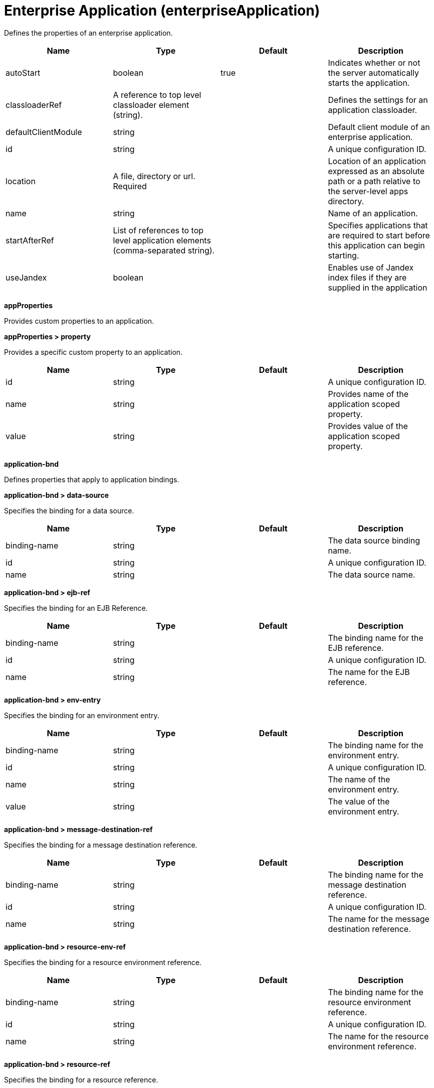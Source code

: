 = +Enterprise Application+ (+enterpriseApplication+)
:linkcss: 
:page-layout: config
:nofooter: 

+Defines the properties of an enterprise application.+

[cols="a,a,a,a",width="100%"]
|===
|Name|Type|Default|Description

|+autoStart+

|boolean

|+true+

|+Indicates whether or not the server automatically starts the application.+

|+classloaderRef+

|A reference to top level classloader element (string).

|

|+Defines the settings for an application classloader.+

|+defaultClientModule+

|string

|

|+Default client module of an enterprise application.+

|+id+

|string

|

|+A unique configuration ID.+

|+location+

|A file, directory or url. +
Required

|

|+Location of an application expressed as an absolute path or a path relative to the server-level apps directory.+

|+name+

|string

|

|+Name of an application.+

|+startAfterRef+

|List of references to top level application elements (comma-separated string).

|

|+Specifies applications that are required to start before this application can begin starting.+

|+useJandex+

|boolean

|

|+Enables use of Jandex index files if they are supplied in the application+
|===
[#+appProperties+]*appProperties*

+Provides custom properties to an application.+


[#+appProperties/property+]*appProperties > property*

+Provides a specific custom property to an application.+


[cols="a,a,a,a",width="100%"]
|===
|Name|Type|Default|Description

|+id+

|string

|

|+A unique configuration ID.+

|+name+

|string

|

|+Provides name of the application scoped property.+

|+value+

|string

|

|+Provides value of the application scoped property.+
|===
[#+application-bnd+]*application-bnd*

+Defines properties that apply to application bindings.+


[#+application-bnd/data-source+]*application-bnd > data-source*

+Specifies the binding for a data source.+


[cols="a,a,a,a",width="100%"]
|===
|Name|Type|Default|Description

|+binding-name+

|string

|

|+The data source binding name.+

|+id+

|string

|

|+A unique configuration ID.+

|+name+

|string

|

|+The data source name.+
|===
[#+application-bnd/ejb-ref+]*application-bnd > ejb-ref*

+Specifies the binding for an EJB Reference.+


[cols="a,a,a,a",width="100%"]
|===
|Name|Type|Default|Description

|+binding-name+

|string

|

|+The binding name for the EJB reference.+

|+id+

|string

|

|+A unique configuration ID.+

|+name+

|string

|

|+The name for the EJB reference.+
|===
[#+application-bnd/env-entry+]*application-bnd > env-entry*

+Specifies the binding for an environment entry.+


[cols="a,a,a,a",width="100%"]
|===
|Name|Type|Default|Description

|+binding-name+

|string

|

|+The binding name for the environment entry.+

|+id+

|string

|

|+A unique configuration ID.+

|+name+

|string

|

|+The name of the environment entry.+

|+value+

|string

|

|+The value of the environment entry.+
|===
[#+application-bnd/message-destination-ref+]*application-bnd > message-destination-ref*

+Specifies the binding for a message destination reference.+


[cols="a,a,a,a",width="100%"]
|===
|Name|Type|Default|Description

|+binding-name+

|string

|

|+The binding name for the message destination reference.+

|+id+

|string

|

|+A unique configuration ID.+

|+name+

|string

|

|+The name for the message destination reference.+
|===
[#+application-bnd/resource-env-ref+]*application-bnd > resource-env-ref*

+Specifies the binding for a resource environment reference.+


[cols="a,a,a,a",width="100%"]
|===
|Name|Type|Default|Description

|+binding-name+

|string

|

|+The binding name for the resource environment reference.+

|+id+

|string

|

|+A unique configuration ID.+

|+name+

|string

|

|+The name for the resource environment reference.+
|===
[#+application-bnd/resource-ref+]*application-bnd > resource-ref*

+Specifies the binding for a resource reference.+


[cols="a,a,a,a",width="100%"]
|===
|Name|Type|Default|Description

|+binding-name+

|string

|

|+The binding name for the resource reference.+

|+id+

|string

|

|+A unique configuration ID.+

|+name+

|string

|

|+The name for the resource reference.+
|===
[#+application-bnd/resource-ref/authentication-alias+]*application-bnd > resource-ref > authentication-alias*

+The authentication alias for the resource reference.+


[cols="a,a,a,a",width="100%"]
|===
|Name|Type|Default|Description

|+nameRef+

|A reference to top level authData element (string).

|

|+The authentication alias name.+
|===
[#+application-bnd/resource-ref/authentication-alias/name+]*application-bnd > resource-ref > authentication-alias > name*

+The authentication alias name.+


[cols="a,a,a,a",width="100%"]
|===
|Name|Type|Default|Description

|+krb5Principal+

|string

|

|+The name of the Kerberos principal name or Kerberos service name to be used.+

|+krb5TicketCache+

|Path to a file

|

|+The file location where Kerberos credentials for the Kerberos principal name or service name will be stored. Also known as the Kerberos credential cache (ccache)+

|+password+

|Reversably encoded password (string)

|

|+Password of the user to use when connecting to the EIS. The value can be stored in clear text or encoded form. It is recommended that you encode the password. To do so, use the securityUtility tool with the encode option.+

|+user+

|string

|

|+Name of the user to use when connecting to the EIS.+
|===
[#+application-bnd/resource-ref/custom-login-configuration+]*application-bnd > resource-ref > custom-login-configuration*

+Specifies custom login configuration properties.+


[cols="a,a,a,a",width="100%"]
|===
|Name|Type|Default|Description

|+name+

|string

|

|+A name for the custom login configuration.+
|===
[#+application-bnd/resource-ref/custom-login-configuration/property+]*application-bnd > resource-ref > custom-login-configuration > property*

+Defines a property for a custom login configuration.+


[cols="a,a,a,a",width="100%"]
|===
|Name|Type|Default|Description

|+description+

|string

|

|+A description of the property.+

|+id+

|string

|

|+A unique configuration ID.+

|+name+

|string

|

|+The name of the property.+

|+value+

|string

|

|+The value of the property.+
|===
[#+application-bnd/security-role+]*application-bnd > security-role*

+A role that is mapped to users and groups in a domain user registry.+


[cols="a,a,a,a",width="100%"]
|===
|Name|Type|Default|Description

|+id+

|string

|

|+A unique configuration ID.+

|+name+

|string

|

|+The name for a security role.+
|===
[#+application-bnd/security-role/group+]*application-bnd > security-role > group*

+The group for a security role.+


[cols="a,a,a,a",width="100%"]
|===
|Name|Type|Default|Description

|+access-id+

|string

|

|+The access ID for a subject.+

|+id+

|string

|

|+A unique configuration ID.+

|+name+

|string

|

|+The name for the subject.+
|===
[#+application-bnd/security-role/run-as+]*application-bnd > security-role > run-as*

+ID and password of a user that is required to access a bean from another bean.+


[cols="a,a,a,a",width="100%"]
|===
|Name|Type|Default|Description

|+password+

|Reversably encoded password (string)

|

|+Password of a user required to access a bean from another bean. The value can be stored in clear text or encoded form. To encode the password, use the securityUtility tool with the encode option.+

|+userid+

|string

|

|+ID of a user required to access a bean from another bean.+
|===
[#+application-bnd/security-role/special-subject+]*application-bnd > security-role > special-subject*

+Name of a special subject possessing a security role.+


[cols="a,a,a,a",width="100%"]
|===
|Name|Type|Default|Description

|+id+

|string

|

|+A unique configuration ID.+

|+type+

|* +ALL_AUTHENTICATED_USERS+
* +EVERYONE+


|

|+One of the following special subject types: ALL_AUTHENTICATED_USERS, EVERYONE.+
|===
[#+application-bnd/security-role/user+]*application-bnd > security-role > user*

+The user for a security role.+


[cols="a,a,a,a",width="100%"]
|===
|Name|Type|Default|Description

|+access-id+

|string

|

|+The access ID for a subject.+

|+id+

|string

|

|+A unique configuration ID.+

|+name+

|string

|

|+The name for the subject.+
|===
[#+application-client-bnd+]*application-client-bnd*

+Defines properties that apply to application clients.+


[#+application-client-bnd/data-source+]*application-client-bnd > data-source*

+Defines a data source for an application client.+


[cols="a,a,a,a",width="100%"]
|===
|Name|Type|Default|Description

|+binding-name+

|string

|

|+The data source binding name.+

|+id+

|string

|

|+A unique configuration ID.+

|+name+

|string

|

|+The data source name.+
|===
[#+application-client-bnd/ejb-ref+]*application-client-bnd > ejb-ref*

+EJB References in an application client.+


[cols="a,a,a,a",width="100%"]
|===
|Name|Type|Default|Description

|+binding-name+

|string

|

|+The binding name for the EJB reference.+

|+id+

|string

|

|+A unique configuration ID.+

|+name+

|string

|

|+The name for the EJB reference.+
|===
[#+application-client-bnd/env-entry+]*application-client-bnd > env-entry*

+Defines an environment entry for an application client.+


[cols="a,a,a,a",width="100%"]
|===
|Name|Type|Default|Description

|+binding-name+

|string

|

|+The binding name for the environment entry.+

|+id+

|string

|

|+A unique configuration ID.+

|+name+

|string

|

|+The name of the environment entry.+

|+value+

|string

|

|+The value of the environment entry.+
|===
[#+application-client-bnd/message-destination-ref+]*application-client-bnd > message-destination-ref*

+Message destination reference in an application client.+


[cols="a,a,a,a",width="100%"]
|===
|Name|Type|Default|Description

|+binding-name+

|string

|

|+The binding name for the message destination reference.+

|+id+

|string

|

|+A unique configuration ID.+

|+name+

|string

|

|+The name for the message destination reference.+
|===
[#+application-client-bnd/resource-env-ref+]*application-client-bnd > resource-env-ref*

+Specifies the binding for a resource environment reference.+


[cols="a,a,a,a",width="100%"]
|===
|Name|Type|Default|Description

|+binding-name+

|string

|

|+The binding name for the resource environment reference.+

|+id+

|string

|

|+A unique configuration ID.+

|+name+

|string

|

|+The name for the resource environment reference.+
|===
[#+application-client-bnd/resource-ref+]*application-client-bnd > resource-ref*

+Resource references in an application client.+


[cols="a,a,a,a",width="100%"]
|===
|Name|Type|Default|Description

|+binding-name+

|string

|

|+The binding name for the resource reference.+

|+id+

|string

|

|+A unique configuration ID.+

|+name+

|string

|

|+The name for the resource reference.+
|===
[#+application-client-bnd/resource-ref/authentication-alias+]*application-client-bnd > resource-ref > authentication-alias*

+The authentication alias for the resource reference.+


[cols="a,a,a,a",width="100%"]
|===
|Name|Type|Default|Description

|+nameRef+

|A reference to top level authData element (string).

|

|+The authentication alias name.+
|===
[#+application-client-bnd/resource-ref/authentication-alias/name+]*application-client-bnd > resource-ref > authentication-alias > name*

+The authentication alias name.+


[cols="a,a,a,a",width="100%"]
|===
|Name|Type|Default|Description

|+krb5Principal+

|string

|

|+The name of the Kerberos principal name or Kerberos service name to be used.+

|+krb5TicketCache+

|Path to a file

|

|+The file location where Kerberos credentials for the Kerberos principal name or service name will be stored. Also known as the Kerberos credential cache (ccache)+

|+password+

|Reversably encoded password (string)

|

|+Password of the user to use when connecting to the EIS. The value can be stored in clear text or encoded form. It is recommended that you encode the password. To do so, use the securityUtility tool with the encode option.+

|+user+

|string

|

|+Name of the user to use when connecting to the EIS.+
|===
[#+application-client-bnd/resource-ref/custom-login-configuration+]*application-client-bnd > resource-ref > custom-login-configuration*

+Specifies custom login configuration properties.+


[cols="a,a,a,a",width="100%"]
|===
|Name|Type|Default|Description

|+name+

|string

|

|+A name for the custom login configuration.+
|===
[#+application-client-bnd/resource-ref/custom-login-configuration/property+]*application-client-bnd > resource-ref > custom-login-configuration > property*

+Defines a property for a custom login configuration.+


[cols="a,a,a,a",width="100%"]
|===
|Name|Type|Default|Description

|+description+

|string

|

|+A description of the property.+

|+id+

|string

|

|+A unique configuration ID.+

|+name+

|string

|

|+The name of the property.+

|+value+

|string

|

|+The value of the property.+
|===
[#+application-ext+]*application-ext*

+Defines properties to extend applications.+


[cols="a,a,a,a",width="100%"]
|===
|Name|Type|Default|Description

|+shared-session-context+

|boolean

|

|+Indicates whether the session context is shared between modules.+
|===
[#+classloader+]*classloader*

+Defines the settings for an application classloader.+


[cols="a,a,a,a",width="100%"]
|===
|Name|Type|Default|Description

|+apiTypeVisibility+

|string

|+spec,ibm-api,api,stable+

|+The types of API packages that this class loader supports. This value is a comma-separated list of any combination of the following API packages: spec, ibm-api, api, stable, third-party.  If a prefix of pass:[+] or - is added to API types, those API types are added or removed, respectively, from the default set of API types. Common usage for the prefix, pass:[+]third-party, results in "spec, ibm-api, api, stable, third-party". The prefix, -api, results in "spec, ibm-api, stable".+

|+classProviderRef+

|List of references to top level resourceAdapter elements (comma-separated string).

|

|+List of class provider references. When searching for classes or resources, this class loader will delegate to the specified class providers after searching its own class path.+

|+commonLibraryRef+

|List of references to top level library elements (comma-separated string).

|

|+List of library references. Library class instances are shared with other classloaders.+

|+delegation+

|* +parentFirst+
* +parentLast+


|+parentFirst+

|+Controls whether parent classloader is used before or after this classloader. If parent first is selected then delegate to immediate parent before searching the classpath. If parent last is selected then search the classpath before delegating to the immediate parent.+

|+privateLibraryRef+

|List of references to top level library elements (comma-separated string).

|

|+List of library references. Library class instances are unique to this classloader, independent of class instances from other classloaders.+
|===
[#+classloader/classProvider+]*classloader > classProvider*

+List of class provider references. When searching for classes or resources, this class loader will delegate to the specified class providers after searching its own class path.+


[cols="a,a,a,a",width="100%"]
|===
|Name|Type|Default|Description

|+autoStart+

|boolean

|

|+Configures whether a resource adapter starts automatically upon deployment of the resource adapter or lazily upon injection or lookup of a resource.+

|+classloaderRef+

|A reference to top level classloader element (string).

|

|+Defines the settings for an application classloader.+

|+id+

|string

|

|+A unique configuration ID.+

|+location+

|A file, directory or url. +
Required

|

|+Defines the path of the RAR file to install.+

|+useJandex+

|boolean

|

|+Enables use of Jandex index files if they are supplied in the application+
|===
[#+classloader/classProvider/appProperties+]*classloader > classProvider > appProperties*

+Provides custom properties to an application.+


[#+classloader/classProvider/appProperties/property+]*classloader > classProvider > appProperties > property*

+Provides a specific custom property to an application.+


[cols="a,a,a,a",width="100%"]
|===
|Name|Type|Default|Description

|+id+

|string

|

|+A unique configuration ID.+

|+name+

|string

|

|+Provides name of the application scoped property.+

|+value+

|string

|

|+Provides value of the application scoped property.+
|===
[#+classloader/classProvider/customize+]*classloader > classProvider > customize*

+Customizes the configuration properties element for the activation specification, administered object, or connection factory with the specified interface and/or implementation class.+


[cols="a,a,a,a",width="100%"]
|===
|Name|Type|Default|Description

|+implementation+

|string

|

|+Fully qualified implementation class name for which the configuration properties element should be customized.+

|+interface+

|string

|

|+Fully qualified interface class name for which the configuration properties element should be customized.+

|+suffix+

|string

|

|+Overrides the default suffix for the configuration properties element. For example, "CustomConnectionFactory" in properties.rarModule1.CustomConnectionFactory. The suffix is useful to disambiguate when multiple types of connection factories, administered objects, or endpoint activations are provided by a resource adapter. If a configuration properties element customization omits the suffix or leaves it blank, no suffix is used.+
|===
[#+classloader/classProvider/web-ext+]*classloader > classProvider > web-ext*

+Extension properties for web applications.+


[cols="a,a,a,a",width="100%"]
|===
|Name|Type|Default|Description

|+auto-encode-requests+

|boolean

|

|+Determines whether requests are automatically encoded.+

|+auto-encode-responses+

|boolean

|

|+Determines whether responses are automatically encoded.+

|+autoload-filters+

|boolean

|

|+Determines whether filters are loaded automatially.+

|+context-root+

|string

|

|+Defines the context root for a web application.+

|+default-error-page+

|string

|

|+Specifies a page to be used as the default error page for a web application.+

|+enable-directory-browsing+

|boolean

|

|+Specifies whether directory browsing is enabled for this web application.+

|+enable-file-serving+

|boolean

|

|+Specifies whether file serving is enabled for this web application.+

|+enable-serving-servlets-by-class-name+

|boolean

|

|+Enables serving servlets by classname.+

|+moduleName+

|string

|

|+The module name specifies the individual module that the binding or extension configuration applies to.+

|+pre-compile-jsps+

|boolean

|

|+Specifies whether JSP pages are compiled when the web application starts.+
|===
[#+classloader/classProvider/web-ext/file-serving-attribute+]*classloader > classProvider > web-ext > file-serving-attribute*

+Specifies whether the web application allows files to be served.+


[cols="a,a,a,a",width="100%"]
|===
|Name|Type|Default|Description

|+id+

|string

|

|+A unique configuration ID.+

|+name+

|string

|

|+The attribute name.+

|+value+

|string

|

|+The attribute value.+
|===
[#+classloader/classProvider/web-ext/invoker-attribute+]*classloader > classProvider > web-ext > invoker-attribute*

+Specifies attributes for an invoker.+


[cols="a,a,a,a",width="100%"]
|===
|Name|Type|Default|Description

|+id+

|string

|

|+A unique configuration ID.+

|+name+

|string

|

|+The attribute name.+

|+value+

|string

|

|+The attribute value.+
|===
[#+classloader/classProvider/web-ext/jsp-attribute+]*classloader > classProvider > web-ext > jsp-attribute*

+Specifies attributes that affect JSP behavior.+


[cols="a,a,a,a",width="100%"]
|===
|Name|Type|Default|Description

|+id+

|string

|

|+A unique configuration ID.+

|+name+

|string

|

|+The attribute name.+

|+value+

|string

|

|+The attribute value.+
|===
[#+classloader/classProvider/web-ext/mime-filter+]*classloader > classProvider > web-ext > mime-filter*

+Properties for a MIME filter.+


[cols="a,a,a,a",width="100%"]
|===
|Name|Type|Default|Description

|+id+

|string

|

|+A unique configuration ID.+

|+mime-type+

|string

|

|+The type for the mime filter.+

|+target+

|string

|

|+The target for the mime filter.+
|===
[#+classloader/classProvider/web-ext/resource-ref+]*classloader > classProvider > web-ext > resource-ref*

+Properties for a resource reference.+


[cols="a,a,a,a",width="100%"]
|===
|Name|Type|Default|Description

|+branch-coupling+

|* +LOOSE+
* +TIGHT+


|

|+Specifies whether loose or tight coupling is used.+

|+commit-priority+

|int

|+0+

|+Defines the commit priority for the resource reference.+

|+id+

|string

|

|+A unique configuration ID.+

|+isolation-level+

|* +TRANSACTION_NONE+
* +TRANSACTION_READ_COMMITTED+
* +TRANSACTION_READ_UNCOMMITTED+
* +TRANSACTION_REPEATABLE_READ+
* +TRANSACTION_SERIALIZABLE+


|

|+Defines the transaction isolation level.+

|+name+

|string

|

|+The name for the resource reference.+
|===
[#+classloader/classProvider/webservices-bnd+]*classloader > classProvider > webservices-bnd*

+Web service bindings are used to customize web services endpoints and configure security settings for both web services providers and web service clients.+


[#+classloader/classProvider/webservices-bnd/http-publishing+]*classloader > classProvider > webservices-bnd > http-publishing*

+HTTP publishing is used to specify the publishing configurations when using HTTP protocol for all the web services endpoints.+


[cols="a,a,a,a",width="100%"]
|===
|Name|Type|Default|Description

|+context-root+

|string

|

|+The context root attribute is used to specify the context root of the EJB module in an EJB-based JAX-WS application.+

|+id+

|string

|

|+A unique configuration ID.+
|===
[#+classloader/classProvider/webservices-bnd/http-publishing/webservice-security+]*classloader > classProvider > webservices-bnd > http-publishing > webservice-security*

+The web service security element is used to configure role-based authorization for POJO web services and EJB-based web services.+


[#+classloader/classProvider/webservices-bnd/http-publishing/webservice-security/login-config+]*classloader > classProvider > webservices-bnd > http-publishing > webservice-security > login-config*

+A login configuration attribute is used to configure the authentication method and realm name, and takes effect only for the EJB-based web services in a JAR file. If the same attribute is specified in the deployment descriptor file, the value from the deployment descriptor is used.+


[cols="a,a,a,a",width="100%"]
|===
|Name|Type|Default|Description

|+auth-method+

|string

|

|+The authorization method is used to configure the authentication mechanism for a web application.+

|+realm-name+

|string

|

|+The realm name element specifies the realm name to use in HTTP Basic authorization+
|===
[#+classloader/classProvider/webservices-bnd/http-publishing/webservice-security/login-config/form-login-config+]*classloader > classProvider > webservices-bnd > http-publishing > webservice-security > login-config > form-login-config*

+The form login configuration element specifies the login and error pages that should be used in form based login. If form based authentication is not used, these elements are ignored.+


[cols="a,a,a,a",width="100%"]
|===
|Name|Type|Default|Description

|+form-error-page+

|string

|

|+The form-error-page element defines the location in the web app where the error page that is displayed when login is not successful can be found. The path begins with a leading / and is interpreted relative to the root of the WAR.+

|+form-login-page+

|string

|

|+The form login page element defines the location in the web app where the page that can be used for login can be found. The path begins with a leading / and is interpreted relative to the root of the WAR.+
|===
[#+classloader/classProvider/webservices-bnd/http-publishing/webservice-security/security-constraint+]*classloader > classProvider > webservices-bnd > http-publishing > webservice-security > security-constraint*

+Security constraint attributes are used to associate security constraints with one or more web resource collections. Security constraints only work as complementary configuration to the deployment descriptors or annotations in web applications.+


[#+classloader/classProvider/webservices-bnd/http-publishing/webservice-security/security-constraint/auth-constraint+]*classloader > classProvider > webservices-bnd > http-publishing > webservice-security > security-constraint > auth-constraint*

+The authorization constraint element is used to specify the user roles that should be permitted access a resource collection.+


[cols="a,a,a,a",width="100%"]
|===
|Name|Type|Default|Description

|+role-name+

|string +
This is specified as a child element rather than as an XML attribute.

|

|+The role name for an authorization constraint should correspond with the role name of a security role defined in the deployment descriptor.+
|===
[#+classloader/classProvider/webservices-bnd/http-publishing/webservice-security/security-constraint/user-data-constraint+]*classloader > classProvider > webservices-bnd > http-publishing > webservice-security > security-constraint > user-data-constraint*

+The user data constraint element is used to define how data communicated between the client and a container should be protected.+


[cols="a,a,a,a",width="100%"]
|===
|Name|Type|Default|Description

|+transport-guarantee+

|int

|

|+The transport guarantee specifies how communication between the client and should take place. If the value is INTEGRAL, the application requires that the data should not change in transit. If the value is CONFIDENTIAL, data should be confidential in transit. The value of NONE indicates that there is not transport guarantee.+
|===
[#+classloader/classProvider/webservices-bnd/http-publishing/webservice-security/security-constraint/web-resource-collection+]*classloader > classProvider > webservices-bnd > http-publishing > webservice-security > security-constraint > web-resource-collection*

+The web resource collection element is used to identify resources for a security constraint.+


[cols="a,a,a,a",width="100%"]
|===
|Name|Type|Default|Description

|+http-method+

|string

|

|+Specifies the HTTP method to which a security constraint applies+

|+http-method-omission+

|string

|

|+Specifies an HTTP method to which a security constraint should not apply+

|+id+

|string

|

|+A unique configuration ID.+

|+url-pattern+

|string

|

|+A URL pattern is used to identify a set of resources in a web resource collection.+

|+web-resource-name+

|string

|

|+The name of a web resource collection+
|===
[#+classloader/classProvider/webservices-bnd/http-publishing/webservice-security/security-role+]*classloader > classProvider > webservices-bnd > http-publishing > webservice-security > security-role*

+A security role attribute contains the definition of a security role. It only works as complementary configuration to the deployment descriptors or annotations in web applications.+


[cols="a,a,a,a",width="100%"]
|===
|Name|Type|Default|Description

|+role-name+

|string

|

|+The role name for an authorization constraint should correspond with the role name of a security role defined in the deployment descriptor.+
|===
[#+classloader/classProvider/webservices-bnd/service-ref+]*classloader > classProvider > webservices-bnd > service-ref*

+The service reference element is used to define the web services reference configurations for a web services client.+


[cols="a,a,a,a",width="100%"]
|===
|Name|Type|Default|Description

|+component-name+

|string

|

|+The component name attribute is used to specify the EJB bean name if the service reference is used in an EJB module.+

|+id+

|string

|

|+A unique configuration ID.+

|+name+

|string

|

|+The name attribute is used to specify the name of a web services reference.+

|+port-address+

|string

|

|+The port address attribute is used to specify the address of the web services port if the referenced web services has only one port.+

|+wsdl-location+

|string

|

|+The WSDL location attribute is used to specify the URL of a WSDL location to be overridden.+
|===
[#+classloader/classProvider/webservices-bnd/service-ref/port+]*classloader > classProvider > webservices-bnd > service-ref > port*

+The port element is used to define port configurations that are associated with the web services reference.+


[cols="a,a,a,a",width="100%"]
|===
|Name|Type|Default|Description

|+address+

|string

|

|+The address attribute is used to specify the address for the web services port and override the value of port-address attribute that is defined in the service-ref element.+

|+id+

|string

|

|+A unique configuration ID.+

|+key-alias+

|string

|

|+The key alias attribute is used to specify the alias of a client certificate. If the attribute is not specified and the web service provider supports the client certificate then the first certificate in the keystore is used as the value of this attribute. The attribute can also override the clientKeyAlias attribute that is defined in the ssl element of the server.xml file.+

|+name+

|string

|

|+The port name is used to specify the name of the web services port.+

|+namespace+

|string

|

|+The namespace attribute is used to specify the namespace of the web services port. The binding is applied to the port that has the same name and namespace. Otherwise, the binding is applied to the port that has the same name.+

|+password+

|Reversably encoded password (string)

|

|+The password attribute is used to specify the password for basic authentication. The password can be encoded.+

|+ssl-ref+

|string

|

|+The SSL reference attribute refers to an ssl element defined in the server.xml file. If the attribute is not specified but the server supports transport level security the service client uses the default SSL configuration.+

|+username+

|string

|

|+The user name attribute is used to specify the user name for basic authentication.+
|===
[#+classloader/classProvider/webservices-bnd/service-ref/port/properties+]*classloader > classProvider > webservices-bnd > service-ref > port > properties*

+The properties element is used to define the properties for a web services endpoint or client. The attributes can have any name and any value.+


[#+classloader/classProvider/webservices-bnd/service-ref/properties+]*classloader > classProvider > webservices-bnd > service-ref > properties*

+The properties element is used to define the properties for a web services endpoint or client. The attributes can have any name and any value.+


[#+classloader/classProvider/webservices-bnd/webservice-endpoint+]*classloader > classProvider > webservices-bnd > webservice-endpoint*

+A web service endpoint is used to specify the binding for a specified service instance.+


[cols="a,a,a,a",width="100%"]
|===
|Name|Type|Default|Description

|+address+

|string

|

|+Address is used to specify the overridden address of a service endpoint.+

|+id+

|string

|

|+A unique configuration ID.+

|+port-component-name+

|string

|

|+The port component name is used to specify the name of a port component.+
|===
[#+classloader/classProvider/webservices-bnd/webservice-endpoint-properties+]*classloader > classProvider > webservices-bnd > webservice-endpoint-properties*

+Web service endpoint properties are used to define the default properties for all the web services endpoints in the same module.+


[cols="a,a,a,a",width="100%"]
|===
|Name|Type|Default|Description

|+id+

|string

|

|+A unique configuration ID.+
|===
[#+classloader/commonLibrary+]*classloader > commonLibrary*

+List of library references. Library class instances are shared with other classloaders.+


[cols="a,a,a,a",width="100%"]
|===
|Name|Type|Default|Description

|+apiTypeVisibility+

|string

|+spec,ibm-api,api,stable+

|+The types of API packages that this class loader supports. This value is a comma-separated list of any combination of the following API packages: spec, ibm-api, api, stable, third-party.+

|+description+

|string

|

|+Description of shared library for administrators+

|+filesetRef+

|List of references to top level fileset elements (comma-separated string).

|

|+Id of referenced Fileset+

|+id+

|string

|

|+A unique configuration ID.+

|+name+

|string

|

|+Name of shared library for administrators+
|===
[#+classloader/commonLibrary/file+]*classloader > commonLibrary > file*

+Id of referenced File+


[cols="a,a,a,a",width="100%"]
|===
|Name|Type|Default|Description

|+id+

|string

|

|+A unique configuration ID.+

|+name+

|Path to a file +
Required

|

|+Fully qualified filename+
|===
[#+classloader/commonLibrary/fileset+]*classloader > commonLibrary > fileset*

+Id of referenced Fileset+


[cols="a,a,a,a",width="100%"]
|===
|Name|Type|Default|Description

|+caseSensitive+

|boolean

|+true+

|+Boolean to indicate whether or not the search should be case sensitive (default: true).+

|+dir+

|Path to a directory

|+${server.config.dir}+

|+The base directory to search for files.+

|+excludes+

|string

|

|+The comma or space separated list of file name patterns to exclude from the search results, by default no files are excluded.+

|+id+

|string

|

|+A unique configuration ID.+

|+includes+

|string

|+*+

|+The comma or space separated list of file name patterns to include in the search results (default: *).+

|+scanInterval+

|A period of time with millisecond precision

|+0+

|+Scanning interval to check the fileset for changes as a long with a time unit suffix h-hour, m-minute, s-second, ms-millisecond (e.g. 2ms or 5s). Disabled (scanInterval=0) by default. Specify a positive integer followed by a unit of time, which can be hours (h), minutes (m), seconds (s), or milliseconds (ms). For example, specify 500 milliseconds as 500ms. You can include multiple values in a single entry. For example, 1s500ms is equivalent to 1.5 seconds.+
|===
[#+classloader/commonLibrary/folder+]*classloader > commonLibrary > folder*

+Id of referenced folder+


[cols="a,a,a,a",width="100%"]
|===
|Name|Type|Default|Description

|+dir+

|Path to a directory +
Required

|

|+Directory or folder to be included in the library classpath for locating resource files+

|+id+

|string

|

|+A unique configuration ID.+
|===
[#+classloader/privateLibrary+]*classloader > privateLibrary*

+List of library references. Library class instances are unique to this classloader, independent of class instances from other classloaders.+


[cols="a,a,a,a",width="100%"]
|===
|Name|Type|Default|Description

|+apiTypeVisibility+

|string

|+spec,ibm-api,api,stable+

|+The types of API packages that this class loader supports. This value is a comma-separated list of any combination of the following API packages: spec, ibm-api, api, stable, third-party.+

|+description+

|string

|

|+Description of shared library for administrators+

|+filesetRef+

|List of references to top level fileset elements (comma-separated string).

|

|+Id of referenced Fileset+

|+id+

|string

|

|+A unique configuration ID.+

|+name+

|string

|

|+Name of shared library for administrators+
|===
[#+classloader/privateLibrary/file+]*classloader > privateLibrary > file*

+Id of referenced File+


[cols="a,a,a,a",width="100%"]
|===
|Name|Type|Default|Description

|+id+

|string

|

|+A unique configuration ID.+

|+name+

|Path to a file +
Required

|

|+Fully qualified filename+
|===
[#+classloader/privateLibrary/fileset+]*classloader > privateLibrary > fileset*

+Id of referenced Fileset+


[cols="a,a,a,a",width="100%"]
|===
|Name|Type|Default|Description

|+caseSensitive+

|boolean

|+true+

|+Boolean to indicate whether or not the search should be case sensitive (default: true).+

|+dir+

|Path to a directory

|+${server.config.dir}+

|+The base directory to search for files.+

|+excludes+

|string

|

|+The comma or space separated list of file name patterns to exclude from the search results, by default no files are excluded.+

|+id+

|string

|

|+A unique configuration ID.+

|+includes+

|string

|+*+

|+The comma or space separated list of file name patterns to include in the search results (default: *).+

|+scanInterval+

|A period of time with millisecond precision

|+0+

|+Scanning interval to check the fileset for changes as a long with a time unit suffix h-hour, m-minute, s-second, ms-millisecond (e.g. 2ms or 5s). Disabled (scanInterval=0) by default. Specify a positive integer followed by a unit of time, which can be hours (h), minutes (m), seconds (s), or milliseconds (ms). For example, specify 500 milliseconds as 500ms. You can include multiple values in a single entry. For example, 1s500ms is equivalent to 1.5 seconds.+
|===
[#+classloader/privateLibrary/folder+]*classloader > privateLibrary > folder*

+Id of referenced folder+


[cols="a,a,a,a",width="100%"]
|===
|Name|Type|Default|Description

|+dir+

|Path to a directory +
Required

|

|+Directory or folder to be included in the library classpath for locating resource files+

|+id+

|string

|

|+A unique configuration ID.+
|===
[#+ejb-jar-bnd+]*ejb-jar-bnd*

+The EJB binding descriptor defines binding information for an EJB module.+


[cols="a,a,a,a",width="100%"]
|===
|Name|Type|Default|Description

|+moduleName+

|string

|

|+The module name specifies the individual module that the binding or extension configuration applies to.+
|===
[#+ejb-jar-bnd/interceptor+]*ejb-jar-bnd > interceptor*

+Binding properties for interceptors.+


[cols="a,a,a,a",width="100%"]
|===
|Name|Type|Default|Description

|+class+

|string

|

|+The class name for the interceptor.+

|+id+

|string

|

|+A unique configuration ID.+
|===
[#+ejb-jar-bnd/interceptor/data-source+]*ejb-jar-bnd > interceptor > data-source*

+Specifies the binding for a data source.+


[cols="a,a,a,a",width="100%"]
|===
|Name|Type|Default|Description

|+binding-name+

|string

|

|+The data source binding name.+

|+id+

|string

|

|+A unique configuration ID.+

|+name+

|string

|

|+The data source name.+
|===
[#+ejb-jar-bnd/interceptor/ejb-ref+]*ejb-jar-bnd > interceptor > ejb-ref*

+Specifies the binding for an EJB Reference.+


[cols="a,a,a,a",width="100%"]
|===
|Name|Type|Default|Description

|+binding-name+

|string

|

|+The binding name for the EJB reference.+

|+id+

|string

|

|+A unique configuration ID.+

|+name+

|string

|

|+The name for the EJB reference.+
|===
[#+ejb-jar-bnd/interceptor/env-entry+]*ejb-jar-bnd > interceptor > env-entry*

+Specifies the binding for an environment entry.+


[cols="a,a,a,a",width="100%"]
|===
|Name|Type|Default|Description

|+binding-name+

|string

|

|+The binding name for the environment entry.+

|+id+

|string

|

|+A unique configuration ID.+

|+name+

|string

|

|+The name of the environment entry.+

|+value+

|string

|

|+The value of the environment entry.+
|===
[#+ejb-jar-bnd/interceptor/message-destination-ref+]*ejb-jar-bnd > interceptor > message-destination-ref*

+Specifies the binding for a message destination reference.+


[cols="a,a,a,a",width="100%"]
|===
|Name|Type|Default|Description

|+binding-name+

|string

|

|+The binding name for the message destination reference.+

|+id+

|string

|

|+A unique configuration ID.+

|+name+

|string

|

|+The name for the message destination reference.+
|===
[#+ejb-jar-bnd/interceptor/resource-env-ref+]*ejb-jar-bnd > interceptor > resource-env-ref*

+Specifies the binding for a resource environment reference.+


[cols="a,a,a,a",width="100%"]
|===
|Name|Type|Default|Description

|+binding-name+

|string

|

|+The binding name for the resource environment reference.+

|+id+

|string

|

|+A unique configuration ID.+

|+name+

|string

|

|+The name for the resource environment reference.+
|===
[#+ejb-jar-bnd/interceptor/resource-ref+]*ejb-jar-bnd > interceptor > resource-ref*

+Specifies the binding for a resource reference.+


[cols="a,a,a,a",width="100%"]
|===
|Name|Type|Default|Description

|+binding-name+

|string

|

|+The binding name for the resource reference.+

|+id+

|string

|

|+A unique configuration ID.+

|+name+

|string

|

|+The name for the resource reference.+
|===
[#+ejb-jar-bnd/interceptor/resource-ref/authentication-alias+]*ejb-jar-bnd > interceptor > resource-ref > authentication-alias*

+The authentication alias for the resource reference.+


[cols="a,a,a,a",width="100%"]
|===
|Name|Type|Default|Description

|+nameRef+

|A reference to top level authData element (string).

|

|+The authentication alias name.+
|===
[#+ejb-jar-bnd/interceptor/resource-ref/authentication-alias/name+]*ejb-jar-bnd > interceptor > resource-ref > authentication-alias > name*

+The authentication alias name.+


[cols="a,a,a,a",width="100%"]
|===
|Name|Type|Default|Description

|+krb5Principal+

|string

|

|+The name of the Kerberos principal name or Kerberos service name to be used.+

|+krb5TicketCache+

|Path to a file

|

|+The file location where Kerberos credentials for the Kerberos principal name or service name will be stored. Also known as the Kerberos credential cache (ccache)+

|+password+

|Reversably encoded password (string)

|

|+Password of the user to use when connecting to the EIS. The value can be stored in clear text or encoded form. It is recommended that you encode the password. To do so, use the securityUtility tool with the encode option.+

|+user+

|string

|

|+Name of the user to use when connecting to the EIS.+
|===
[#+ejb-jar-bnd/interceptor/resource-ref/custom-login-configuration+]*ejb-jar-bnd > interceptor > resource-ref > custom-login-configuration*

+Specifies custom login configuration properties.+


[cols="a,a,a,a",width="100%"]
|===
|Name|Type|Default|Description

|+name+

|string

|

|+A name for the custom login configuration.+
|===
[#+ejb-jar-bnd/interceptor/resource-ref/custom-login-configuration/property+]*ejb-jar-bnd > interceptor > resource-ref > custom-login-configuration > property*

+Defines a property for a custom login configuration.+


[cols="a,a,a,a",width="100%"]
|===
|Name|Type|Default|Description

|+description+

|string

|

|+A description of the property.+

|+id+

|string

|

|+A unique configuration ID.+

|+name+

|string

|

|+The name of the property.+

|+value+

|string

|

|+The value of the property.+
|===
[#+ejb-jar-bnd/message-destination+]*ejb-jar-bnd > message-destination*

+Binding properties for message destinations.+


[cols="a,a,a,a",width="100%"]
|===
|Name|Type|Default|Description

|+binding-name+

|string

|

|+The binding name of the message destination.+

|+id+

|string

|

|+A unique configuration ID.+

|+name+

|string

|

|+The name of the message destination.+
|===
[#+ejb-jar-bnd/message-driven+]*ejb-jar-bnd > message-driven*

+Binding properties for message driven beans.+


[cols="a,a,a,a",width="100%"]
|===
|Name|Type|Default|Description

|+id+

|string

|

|+A unique configuration ID.+

|+name+

|string +
Required

|

|+The name for the enterprise bean.+
|===
[#+ejb-jar-bnd/message-driven/data-source+]*ejb-jar-bnd > message-driven > data-source*

+Specifies the binding for a data source.+


[cols="a,a,a,a",width="100%"]
|===
|Name|Type|Default|Description

|+binding-name+

|string

|

|+The data source binding name.+

|+id+

|string

|

|+A unique configuration ID.+

|+name+

|string

|

|+The data source name.+
|===
[#+ejb-jar-bnd/message-driven/ejb-ref+]*ejb-jar-bnd > message-driven > ejb-ref*

+Specifies the binding for an EJB Reference.+


[cols="a,a,a,a",width="100%"]
|===
|Name|Type|Default|Description

|+binding-name+

|string

|

|+The binding name for the EJB reference.+

|+id+

|string

|

|+A unique configuration ID.+

|+name+

|string

|

|+The name for the EJB reference.+
|===
[#+ejb-jar-bnd/message-driven/env-entry+]*ejb-jar-bnd > message-driven > env-entry*

+Specifies the binding for an environment entry.+


[cols="a,a,a,a",width="100%"]
|===
|Name|Type|Default|Description

|+binding-name+

|string

|

|+The binding name for the environment entry.+

|+id+

|string

|

|+A unique configuration ID.+

|+name+

|string

|

|+The name of the environment entry.+

|+value+

|string

|

|+The value of the environment entry.+
|===
[#+ejb-jar-bnd/message-driven/jca-adapter+]*ejb-jar-bnd > message-driven > jca-adapter*

+Defines a JCA adapter for a message driven bean.+


[cols="a,a,a,a",width="100%"]
|===
|Name|Type|Default|Description

|+activation-spec-auth-alias+

|string

|

|+Specifies the authentication alias for an activation specification.+

|+activation-spec-binding-name+

|string +
Required

|

|+Specifies the binding name for an activation specification.+

|+destination-binding-name+

|string

|

|+Specifies the destination binding name for a JCA adapter.+
|===
[#+ejb-jar-bnd/message-driven/message-destination-ref+]*ejb-jar-bnd > message-driven > message-destination-ref*

+Specifies the binding for a message destination reference.+


[cols="a,a,a,a",width="100%"]
|===
|Name|Type|Default|Description

|+binding-name+

|string

|

|+The binding name for the message destination reference.+

|+id+

|string

|

|+A unique configuration ID.+

|+name+

|string

|

|+The name for the message destination reference.+
|===
[#+ejb-jar-bnd/message-driven/resource-env-ref+]*ejb-jar-bnd > message-driven > resource-env-ref*

+Specifies the binding for a resource environment reference.+


[cols="a,a,a,a",width="100%"]
|===
|Name|Type|Default|Description

|+binding-name+

|string

|

|+The binding name for the resource environment reference.+

|+id+

|string

|

|+A unique configuration ID.+

|+name+

|string

|

|+The name for the resource environment reference.+
|===
[#+ejb-jar-bnd/message-driven/resource-ref+]*ejb-jar-bnd > message-driven > resource-ref*

+Specifies the binding for a resource reference.+


[cols="a,a,a,a",width="100%"]
|===
|Name|Type|Default|Description

|+binding-name+

|string

|

|+The binding name for the resource reference.+

|+id+

|string

|

|+A unique configuration ID.+

|+name+

|string

|

|+The name for the resource reference.+
|===
[#+ejb-jar-bnd/message-driven/resource-ref/authentication-alias+]*ejb-jar-bnd > message-driven > resource-ref > authentication-alias*

+The authentication alias for the resource reference.+


[cols="a,a,a,a",width="100%"]
|===
|Name|Type|Default|Description

|+nameRef+

|A reference to top level authData element (string).

|

|+The authentication alias name.+
|===
[#+ejb-jar-bnd/message-driven/resource-ref/authentication-alias/name+]*ejb-jar-bnd > message-driven > resource-ref > authentication-alias > name*

+The authentication alias name.+


[cols="a,a,a,a",width="100%"]
|===
|Name|Type|Default|Description

|+krb5Principal+

|string

|

|+The name of the Kerberos principal name or Kerberos service name to be used.+

|+krb5TicketCache+

|Path to a file

|

|+The file location where Kerberos credentials for the Kerberos principal name or service name will be stored. Also known as the Kerberos credential cache (ccache)+

|+password+

|Reversably encoded password (string)

|

|+Password of the user to use when connecting to the EIS. The value can be stored in clear text or encoded form. It is recommended that you encode the password. To do so, use the securityUtility tool with the encode option.+

|+user+

|string

|

|+Name of the user to use when connecting to the EIS.+
|===
[#+ejb-jar-bnd/message-driven/resource-ref/custom-login-configuration+]*ejb-jar-bnd > message-driven > resource-ref > custom-login-configuration*

+Specifies custom login configuration properties.+


[cols="a,a,a,a",width="100%"]
|===
|Name|Type|Default|Description

|+name+

|string

|

|+A name for the custom login configuration.+
|===
[#+ejb-jar-bnd/message-driven/resource-ref/custom-login-configuration/property+]*ejb-jar-bnd > message-driven > resource-ref > custom-login-configuration > property*

+Defines a property for a custom login configuration.+


[cols="a,a,a,a",width="100%"]
|===
|Name|Type|Default|Description

|+description+

|string

|

|+A description of the property.+

|+id+

|string

|

|+A unique configuration ID.+

|+name+

|string

|

|+The name of the property.+

|+value+

|string

|

|+The value of the property.+
|===
[#+ejb-jar-bnd/session+]*ejb-jar-bnd > session*

+Binding properties for session beans.+


[cols="a,a,a,a",width="100%"]
|===
|Name|Type|Default|Description

|+component-id+

|string

|

|+The component ID for a session bean.+

|+id+

|string

|

|+A unique configuration ID.+

|+local-home-binding-name+

|string

|

|+The local home binding name for a session bean.+

|+name+

|string +
Required

|

|+The name for the enterprise bean.+

|+remote-home-binding-name+

|string

|

|+The remote home binding name for a session bean.+

|+simple-binding-name+

|string

|

|+Specifies the simple binding name for a session bean.+
|===
[#+ejb-jar-bnd/session/data-source+]*ejb-jar-bnd > session > data-source*

+Specifies the binding for a data source.+


[cols="a,a,a,a",width="100%"]
|===
|Name|Type|Default|Description

|+binding-name+

|string

|

|+The data source binding name.+

|+id+

|string

|

|+A unique configuration ID.+

|+name+

|string

|

|+The data source name.+
|===
[#+ejb-jar-bnd/session/ejb-ref+]*ejb-jar-bnd > session > ejb-ref*

+Specifies the binding for an EJB Reference.+


[cols="a,a,a,a",width="100%"]
|===
|Name|Type|Default|Description

|+binding-name+

|string

|

|+The binding name for the EJB reference.+

|+id+

|string

|

|+A unique configuration ID.+

|+name+

|string

|

|+The name for the EJB reference.+
|===
[#+ejb-jar-bnd/session/env-entry+]*ejb-jar-bnd > session > env-entry*

+Specifies the binding for an environment entry.+


[cols="a,a,a,a",width="100%"]
|===
|Name|Type|Default|Description

|+binding-name+

|string

|

|+The binding name for the environment entry.+

|+id+

|string

|

|+A unique configuration ID.+

|+name+

|string

|

|+The name of the environment entry.+

|+value+

|string

|

|+The value of the environment entry.+
|===
[#+ejb-jar-bnd/session/interface+]*ejb-jar-bnd > session > interface*

+Specifies a session interface.+


[cols="a,a,a,a",width="100%"]
|===
|Name|Type|Default|Description

|+binding-name+

|string

|

|+Specifies a binding name for an interface.+

|+class+

|string

|

|+The class name for the interface.+

|+id+

|string

|

|+A unique configuration ID.+
|===
[#+ejb-jar-bnd/session/message-destination-ref+]*ejb-jar-bnd > session > message-destination-ref*

+Specifies the binding for a message destination reference.+


[cols="a,a,a,a",width="100%"]
|===
|Name|Type|Default|Description

|+binding-name+

|string

|

|+The binding name for the message destination reference.+

|+id+

|string

|

|+A unique configuration ID.+

|+name+

|string

|

|+The name for the message destination reference.+
|===
[#+ejb-jar-bnd/session/resource-env-ref+]*ejb-jar-bnd > session > resource-env-ref*

+Specifies the binding for a resource environment reference.+


[cols="a,a,a,a",width="100%"]
|===
|Name|Type|Default|Description

|+binding-name+

|string

|

|+The binding name for the resource environment reference.+

|+id+

|string

|

|+A unique configuration ID.+

|+name+

|string

|

|+The name for the resource environment reference.+
|===
[#+ejb-jar-bnd/session/resource-ref+]*ejb-jar-bnd > session > resource-ref*

+Specifies the binding for a resource reference.+


[cols="a,a,a,a",width="100%"]
|===
|Name|Type|Default|Description

|+binding-name+

|string

|

|+The binding name for the resource reference.+

|+id+

|string

|

|+A unique configuration ID.+

|+name+

|string

|

|+The name for the resource reference.+
|===
[#+ejb-jar-bnd/session/resource-ref/authentication-alias+]*ejb-jar-bnd > session > resource-ref > authentication-alias*

+The authentication alias for the resource reference.+


[cols="a,a,a,a",width="100%"]
|===
|Name|Type|Default|Description

|+nameRef+

|A reference to top level authData element (string).

|

|+The authentication alias name.+
|===
[#+ejb-jar-bnd/session/resource-ref/authentication-alias/name+]*ejb-jar-bnd > session > resource-ref > authentication-alias > name*

+The authentication alias name.+


[cols="a,a,a,a",width="100%"]
|===
|Name|Type|Default|Description

|+krb5Principal+

|string

|

|+The name of the Kerberos principal name or Kerberos service name to be used.+

|+krb5TicketCache+

|Path to a file

|

|+The file location where Kerberos credentials for the Kerberos principal name or service name will be stored. Also known as the Kerberos credential cache (ccache)+

|+password+

|Reversably encoded password (string)

|

|+Password of the user to use when connecting to the EIS. The value can be stored in clear text or encoded form. It is recommended that you encode the password. To do so, use the securityUtility tool with the encode option.+

|+user+

|string

|

|+Name of the user to use when connecting to the EIS.+
|===
[#+ejb-jar-bnd/session/resource-ref/custom-login-configuration+]*ejb-jar-bnd > session > resource-ref > custom-login-configuration*

+Specifies custom login configuration properties.+


[cols="a,a,a,a",width="100%"]
|===
|Name|Type|Default|Description

|+name+

|string

|

|+A name for the custom login configuration.+
|===
[#+ejb-jar-bnd/session/resource-ref/custom-login-configuration/property+]*ejb-jar-bnd > session > resource-ref > custom-login-configuration > property*

+Defines a property for a custom login configuration.+


[cols="a,a,a,a",width="100%"]
|===
|Name|Type|Default|Description

|+description+

|string

|

|+A description of the property.+

|+id+

|string

|

|+A unique configuration ID.+

|+name+

|string

|

|+The name of the property.+

|+value+

|string

|

|+The value of the property.+
|===
[#+ejb-jar-ext+]*ejb-jar-ext*

+Extension properties for EJB applications.+


[cols="a,a,a,a",width="100%"]
|===
|Name|Type|Default|Description

|+moduleName+

|string

|

|+The module name specifies the individual module that the binding or extension configuration applies to.+
|===
[#+ejb-jar-ext/message-driven+]*ejb-jar-ext > message-driven*

+Extension properties for message driven beans.+


[cols="a,a,a,a",width="100%"]
|===
|Name|Type|Default|Description

|+id+

|string

|

|+A unique configuration ID.+

|+name+

|string +
Required

|

|+The name for the enterprise bean.+
|===
[#+ejb-jar-ext/message-driven/bean-cache+]*ejb-jar-ext > message-driven > bean-cache*

+Cache settings for an EJB.+


[cols="a,a,a,a",width="100%"]
|===
|Name|Type|Default|Description

|+activation-policy+

|* +ONCE+
* +TRANSACTION+


|

|+Specifies the point at which an EJB is placed in the cache.+
|===
[#+ejb-jar-ext/message-driven/global-transaction+]*ejb-jar-ext > message-driven > global-transaction*

+Specifies global transactions for this enterprise bean.+


[cols="a,a,a,a",width="100%"]
|===
|Name|Type|Default|Description

|+send-wsat-context+

|boolean

|+false+

|+Determines whether to send the web services atomic transaction on outgoing requests.+

|+transaction-time-out+

|int

|+0+

|+Specifies the timeout for the global transaction.+
|===
[#+ejb-jar-ext/message-driven/local-transaction+]*ejb-jar-ext > message-driven > local-transaction*

+Specifies local transactions for this enterprise bean.+


[cols="a,a,a,a",width="100%"]
|===
|Name|Type|Default|Description

|+resolver+

|* +APPLICATION+
* +CONTAINER_AT_BOUNDARY+


|

|+Defines a resolver for the local transaction. The value can be either APPLICATION or CONTAINER_AT_BOUNDARY.+

|+shareable+

|boolean

|+false+

|+Defines whether the local transaction is shareable.+

|+unresolved-action+

|* +COMMIT+
* +ROLLBACK+


|

|+Defines the behavor for unresolved actions. The value can be either ROLLBACK or COMMIT.+
|===
[#+ejb-jar-ext/message-driven/resource-ref+]*ejb-jar-ext > message-driven > resource-ref*

+Specifies resource references for this enterprise bean.+


[cols="a,a,a,a",width="100%"]
|===
|Name|Type|Default|Description

|+branch-coupling+

|* +LOOSE+
* +TIGHT+


|

|+Specifies whether loose or tight coupling is used.+

|+commit-priority+

|int

|+0+

|+Defines the commit priority for the resource reference.+

|+id+

|string

|

|+A unique configuration ID.+

|+isolation-level+

|* +TRANSACTION_NONE+
* +TRANSACTION_READ_COMMITTED+
* +TRANSACTION_READ_UNCOMMITTED+
* +TRANSACTION_REPEATABLE_READ+
* +TRANSACTION_SERIALIZABLE+


|

|+Defines the transaction isolation level.+

|+name+

|string

|

|+The name for the resource reference.+
|===
[#+ejb-jar-ext/message-driven/start-at-app-start+]*ejb-jar-ext > message-driven > start-at-app-start*

+Controls whether the bean starts at application start.+


[cols="a,a,a,a",width="100%"]
|===
|Name|Type|Default|Description

|+value+

|boolean

|+false+

|+The value of the start at application start property.+
|===
[#+ejb-jar-ext/session+]*ejb-jar-ext > session*

+Extension properties for session beans.+


[cols="a,a,a,a",width="100%"]
|===
|Name|Type|Default|Description

|+id+

|string

|

|+A unique configuration ID.+

|+name+

|string +
Required

|

|+The name for the enterprise bean.+
|===
[#+ejb-jar-ext/session/bean-cache+]*ejb-jar-ext > session > bean-cache*

+Cache settings for an EJB.+


[cols="a,a,a,a",width="100%"]
|===
|Name|Type|Default|Description

|+activation-policy+

|* +ONCE+
* +TRANSACTION+


|

|+Specifies the point at which an EJB is placed in the cache.+
|===
[#+ejb-jar-ext/session/global-transaction+]*ejb-jar-ext > session > global-transaction*

+Specifies global transactions for this enterprise bean.+


[cols="a,a,a,a",width="100%"]
|===
|Name|Type|Default|Description

|+send-wsat-context+

|boolean

|+false+

|+Determines whether to send the web services atomic transaction on outgoing requests.+

|+transaction-time-out+

|int

|+0+

|+Specifies the timeout for the global transaction.+
|===
[#+ejb-jar-ext/session/local-transaction+]*ejb-jar-ext > session > local-transaction*

+Specifies local transactions for this enterprise bean.+


[cols="a,a,a,a",width="100%"]
|===
|Name|Type|Default|Description

|+resolver+

|* +APPLICATION+
* +CONTAINER_AT_BOUNDARY+


|

|+Defines a resolver for the local transaction. The value can be either APPLICATION or CONTAINER_AT_BOUNDARY.+

|+shareable+

|boolean

|+false+

|+Defines whether the local transaction is shareable.+

|+unresolved-action+

|* +COMMIT+
* +ROLLBACK+


|

|+Defines the behavor for unresolved actions. The value can be either ROLLBACK or COMMIT.+
|===
[#+ejb-jar-ext/session/resource-ref+]*ejb-jar-ext > session > resource-ref*

+Specifies resource references for this enterprise bean.+


[cols="a,a,a,a",width="100%"]
|===
|Name|Type|Default|Description

|+branch-coupling+

|* +LOOSE+
* +TIGHT+


|

|+Specifies whether loose or tight coupling is used.+

|+commit-priority+

|int

|+0+

|+Defines the commit priority for the resource reference.+

|+id+

|string

|

|+A unique configuration ID.+

|+isolation-level+

|* +TRANSACTION_NONE+
* +TRANSACTION_READ_COMMITTED+
* +TRANSACTION_READ_UNCOMMITTED+
* +TRANSACTION_REPEATABLE_READ+
* +TRANSACTION_SERIALIZABLE+


|

|+Defines the transaction isolation level.+

|+name+

|string

|

|+The name for the resource reference.+
|===
[#+ejb-jar-ext/session/start-at-app-start+]*ejb-jar-ext > session > start-at-app-start*

+Controls whether the bean starts at application start.+


[cols="a,a,a,a",width="100%"]
|===
|Name|Type|Default|Description

|+value+

|boolean

|+false+

|+The value of the start at application start property.+
|===
[#+ejb-jar-ext/session/time-out+]*ejb-jar-ext > session > time-out*

+Specifies a time out value for the session bean.+


[cols="a,a,a,a",width="100%"]
|===
|Name|Type|Default|Description

|+value+

|A period of time with second precision

|+0+

|+The value for the time out. Specify a positive integer followed by a unit of time, which can be hours (h), minutes (m), or seconds (s). For example, specify 30 seconds as 30s. You can include multiple values in a single entry. For example, 1m30s is equivalent to 90 seconds.+
|===
[#+managed-bean-bnd+]*managed-bean-bnd*

+Specifies the bindings for a managed bean.+


[cols="a,a,a,a",width="100%"]
|===
|Name|Type|Default|Description

|+moduleName+

|string

|

|+The module name specifies the individual module that the binding or extension configuration applies to.+
|===
[#+managed-bean-bnd/interceptor+]*managed-bean-bnd > interceptor*

+Defines interceptors for the managed bean binding.+


[cols="a,a,a,a",width="100%"]
|===
|Name|Type|Default|Description

|+class+

|string

|

|+The class name for the interceptor.+

|+id+

|string

|

|+A unique configuration ID.+
|===
[#+managed-bean-bnd/interceptor/data-source+]*managed-bean-bnd > interceptor > data-source*

+Specifies the binding for a data source.+


[cols="a,a,a,a",width="100%"]
|===
|Name|Type|Default|Description

|+binding-name+

|string

|

|+The data source binding name.+

|+id+

|string

|

|+A unique configuration ID.+

|+name+

|string

|

|+The data source name.+
|===
[#+managed-bean-bnd/interceptor/ejb-ref+]*managed-bean-bnd > interceptor > ejb-ref*

+Specifies the binding for an EJB Reference.+


[cols="a,a,a,a",width="100%"]
|===
|Name|Type|Default|Description

|+binding-name+

|string

|

|+The binding name for the EJB reference.+

|+id+

|string

|

|+A unique configuration ID.+

|+name+

|string

|

|+The name for the EJB reference.+
|===
[#+managed-bean-bnd/interceptor/env-entry+]*managed-bean-bnd > interceptor > env-entry*

+Specifies the binding for an environment entry.+


[cols="a,a,a,a",width="100%"]
|===
|Name|Type|Default|Description

|+binding-name+

|string

|

|+The binding name for the environment entry.+

|+id+

|string

|

|+A unique configuration ID.+

|+name+

|string

|

|+The name of the environment entry.+

|+value+

|string

|

|+The value of the environment entry.+
|===
[#+managed-bean-bnd/interceptor/message-destination-ref+]*managed-bean-bnd > interceptor > message-destination-ref*

+Specifies the binding for a message destination reference.+


[cols="a,a,a,a",width="100%"]
|===
|Name|Type|Default|Description

|+binding-name+

|string

|

|+The binding name for the message destination reference.+

|+id+

|string

|

|+A unique configuration ID.+

|+name+

|string

|

|+The name for the message destination reference.+
|===
[#+managed-bean-bnd/interceptor/resource-env-ref+]*managed-bean-bnd > interceptor > resource-env-ref*

+Specifies the binding for a resource environment reference.+


[cols="a,a,a,a",width="100%"]
|===
|Name|Type|Default|Description

|+binding-name+

|string

|

|+The binding name for the resource environment reference.+

|+id+

|string

|

|+A unique configuration ID.+

|+name+

|string

|

|+The name for the resource environment reference.+
|===
[#+managed-bean-bnd/interceptor/resource-ref+]*managed-bean-bnd > interceptor > resource-ref*

+Specifies the binding for a resource reference.+


[cols="a,a,a,a",width="100%"]
|===
|Name|Type|Default|Description

|+binding-name+

|string

|

|+The binding name for the resource reference.+

|+id+

|string

|

|+A unique configuration ID.+

|+name+

|string

|

|+The name for the resource reference.+
|===
[#+managed-bean-bnd/interceptor/resource-ref/authentication-alias+]*managed-bean-bnd > interceptor > resource-ref > authentication-alias*

+The authentication alias for the resource reference.+


[cols="a,a,a,a",width="100%"]
|===
|Name|Type|Default|Description

|+nameRef+

|A reference to top level authData element (string).

|

|+The authentication alias name.+
|===
[#+managed-bean-bnd/interceptor/resource-ref/authentication-alias/name+]*managed-bean-bnd > interceptor > resource-ref > authentication-alias > name*

+The authentication alias name.+


[cols="a,a,a,a",width="100%"]
|===
|Name|Type|Default|Description

|+krb5Principal+

|string

|

|+The name of the Kerberos principal name or Kerberos service name to be used.+

|+krb5TicketCache+

|Path to a file

|

|+The file location where Kerberos credentials for the Kerberos principal name or service name will be stored. Also known as the Kerberos credential cache (ccache)+

|+password+

|Reversably encoded password (string)

|

|+Password of the user to use when connecting to the EIS. The value can be stored in clear text or encoded form. It is recommended that you encode the password. To do so, use the securityUtility tool with the encode option.+

|+user+

|string

|

|+Name of the user to use when connecting to the EIS.+
|===
[#+managed-bean-bnd/interceptor/resource-ref/custom-login-configuration+]*managed-bean-bnd > interceptor > resource-ref > custom-login-configuration*

+Specifies custom login configuration properties.+


[cols="a,a,a,a",width="100%"]
|===
|Name|Type|Default|Description

|+name+

|string

|

|+A name for the custom login configuration.+
|===
[#+managed-bean-bnd/interceptor/resource-ref/custom-login-configuration/property+]*managed-bean-bnd > interceptor > resource-ref > custom-login-configuration > property*

+Defines a property for a custom login configuration.+


[cols="a,a,a,a",width="100%"]
|===
|Name|Type|Default|Description

|+description+

|string

|

|+A description of the property.+

|+id+

|string

|

|+A unique configuration ID.+

|+name+

|string

|

|+The name of the property.+

|+value+

|string

|

|+The value of the property.+
|===
[#+managed-bean-bnd/managed-bean+]*managed-bean-bnd > managed-bean*

+Specifies the managed bean for this binding.+


[cols="a,a,a,a",width="100%"]
|===
|Name|Type|Default|Description

|+class+

|string +
Required

|

|+Specifies the class name for a managed bean.+

|+id+

|string

|

|+A unique configuration ID.+
|===
[#+managed-bean-bnd/managed-bean/data-source+]*managed-bean-bnd > managed-bean > data-source*

+Specifies the binding for a data source.+


[cols="a,a,a,a",width="100%"]
|===
|Name|Type|Default|Description

|+binding-name+

|string

|

|+The data source binding name.+

|+id+

|string

|

|+A unique configuration ID.+

|+name+

|string

|

|+The data source name.+
|===
[#+managed-bean-bnd/managed-bean/ejb-ref+]*managed-bean-bnd > managed-bean > ejb-ref*

+Specifies the binding for an EJB Reference.+


[cols="a,a,a,a",width="100%"]
|===
|Name|Type|Default|Description

|+binding-name+

|string

|

|+The binding name for the EJB reference.+

|+id+

|string

|

|+A unique configuration ID.+

|+name+

|string

|

|+The name for the EJB reference.+
|===
[#+managed-bean-bnd/managed-bean/env-entry+]*managed-bean-bnd > managed-bean > env-entry*

+Specifies the binding for an environment entry.+


[cols="a,a,a,a",width="100%"]
|===
|Name|Type|Default|Description

|+binding-name+

|string

|

|+The binding name for the environment entry.+

|+id+

|string

|

|+A unique configuration ID.+

|+name+

|string

|

|+The name of the environment entry.+

|+value+

|string

|

|+The value of the environment entry.+
|===
[#+managed-bean-bnd/managed-bean/message-destination-ref+]*managed-bean-bnd > managed-bean > message-destination-ref*

+Specifies the binding for a message destination reference.+


[cols="a,a,a,a",width="100%"]
|===
|Name|Type|Default|Description

|+binding-name+

|string

|

|+The binding name for the message destination reference.+

|+id+

|string

|

|+A unique configuration ID.+

|+name+

|string

|

|+The name for the message destination reference.+
|===
[#+managed-bean-bnd/managed-bean/resource-env-ref+]*managed-bean-bnd > managed-bean > resource-env-ref*

+Specifies the binding for a resource environment reference.+


[cols="a,a,a,a",width="100%"]
|===
|Name|Type|Default|Description

|+binding-name+

|string

|

|+The binding name for the resource environment reference.+

|+id+

|string

|

|+A unique configuration ID.+

|+name+

|string

|

|+The name for the resource environment reference.+
|===
[#+managed-bean-bnd/managed-bean/resource-ref+]*managed-bean-bnd > managed-bean > resource-ref*

+Specifies the binding for a resource reference.+


[cols="a,a,a,a",width="100%"]
|===
|Name|Type|Default|Description

|+binding-name+

|string

|

|+The binding name for the resource reference.+

|+id+

|string

|

|+A unique configuration ID.+

|+name+

|string

|

|+The name for the resource reference.+
|===
[#+managed-bean-bnd/managed-bean/resource-ref/authentication-alias+]*managed-bean-bnd > managed-bean > resource-ref > authentication-alias*

+The authentication alias for the resource reference.+


[cols="a,a,a,a",width="100%"]
|===
|Name|Type|Default|Description

|+nameRef+

|A reference to top level authData element (string).

|

|+The authentication alias name.+
|===
[#+managed-bean-bnd/managed-bean/resource-ref/authentication-alias/name+]*managed-bean-bnd > managed-bean > resource-ref > authentication-alias > name*

+The authentication alias name.+


[cols="a,a,a,a",width="100%"]
|===
|Name|Type|Default|Description

|+krb5Principal+

|string

|

|+The name of the Kerberos principal name or Kerberos service name to be used.+

|+krb5TicketCache+

|Path to a file

|

|+The file location where Kerberos credentials for the Kerberos principal name or service name will be stored. Also known as the Kerberos credential cache (ccache)+

|+password+

|Reversably encoded password (string)

|

|+Password of the user to use when connecting to the EIS. The value can be stored in clear text or encoded form. It is recommended that you encode the password. To do so, use the securityUtility tool with the encode option.+

|+user+

|string

|

|+Name of the user to use when connecting to the EIS.+
|===
[#+managed-bean-bnd/managed-bean/resource-ref/custom-login-configuration+]*managed-bean-bnd > managed-bean > resource-ref > custom-login-configuration*

+Specifies custom login configuration properties.+


[cols="a,a,a,a",width="100%"]
|===
|Name|Type|Default|Description

|+name+

|string

|

|+A name for the custom login configuration.+
|===
[#+managed-bean-bnd/managed-bean/resource-ref/custom-login-configuration/property+]*managed-bean-bnd > managed-bean > resource-ref > custom-login-configuration > property*

+Defines a property for a custom login configuration.+


[cols="a,a,a,a",width="100%"]
|===
|Name|Type|Default|Description

|+description+

|string

|

|+A description of the property.+

|+id+

|string

|

|+A unique configuration ID.+

|+name+

|string

|

|+The name of the property.+

|+value+

|string

|

|+The value of the property.+
|===
[#+resourceAdapter+]*resourceAdapter*

+Specifies configuration for a resource adapter that is embedded in an application.+


[cols="a,a,a,a",width="100%"]
|===
|Name|Type|Default|Description

|+alias+

|string

|+${id}+

|+Overrides the default identifier for the resource adapter. The identifier is used in the name of the resource adapter's configuration properties element, which in turn is used in determining the name of configuration properties elements for any resources provided by the resource adapter. The resource adapter's configuration properties element name has the format, properties.&lt;APP_NAME&gt;.&lt;ALIAS&gt;, where &lt;APP_NAME&gt; is the name of the application and &lt;ALIAS&gt; is the configured alias. If unspecified, the alias defaults to the module name of the resource adapter.+

|+autoStart+

|boolean

|

|+Configures whether a resource adapter starts automatically upon deployment of the resource adapter or lazily upon injection or lookup of a resource.+

|+contextServiceRef+

|A reference to top level contextService element (string).

|

|+Configures how context is captured and propagated to threads.+

|+id+

|string +
Required

|

|+Identifies the name of the embedded resource adapter module to which this configuration applies.+
|===
[#+resourceAdapter/contextService+]*resourceAdapter > contextService*

+Configures how context is captured and propagated to threads.+


[cols="a,a,a,a",width="100%"]
|===
|Name|Type|Default|Description

|+jndiName+

|string

|

|+JNDI name+

|+onError+

|* +FAIL+
* +IGNORE+
* +WARN+


|+WARN+

|+Determines the action to take in response to configuration errors. For example, if securityContext is configured for this contextService, but the security feature is not enabled, then onError determines whether to fail, raise a warning, or ignore the parts of the configuration which are incorrect.+ +
*+FAIL+* +
+Server will issue a warning or error message on the first error occurrence and then stop the server.+ +
*+IGNORE+* +
+Server will not issue any warning and error messages when it incurs a configuration error.+ +
*+WARN+* +
+Server will issue warning and error messages when it incurs a configuration error.+

4+|*+Advanced Properties+*

|+baseContextRef+

|A reference to top level contextService element (string).

|

|+Specifies a base context service from which to inherit context that is not already defined on this context service.+
|===
[#+resourceAdapter/contextService/baseContext+]*resourceAdapter > contextService > baseContext*

+Specifies a base context service from which to inherit context that is not already defined on this context service.+


[cols="a,a,a,a",width="100%"]
|===
|Name|Type|Default|Description

|+id+

|string

|

|+A unique configuration ID.+

|+jndiName+

|string

|

|+JNDI name+

|+onError+

|* +FAIL+
* +IGNORE+
* +WARN+


|+WARN+

|+Determines the action to take in response to configuration errors. For example, if securityContext is configured for this contextService, but the security feature is not enabled, then onError determines whether to fail, raise a warning, or ignore the parts of the configuration which are incorrect.+ +
*+FAIL+* +
+Server will issue a warning or error message on the first error occurrence and then stop the server.+ +
*+IGNORE+* +
+Server will not issue any warning and error messages when it incurs a configuration error.+ +
*+WARN+* +
+Server will issue warning and error messages when it incurs a configuration error.+

4+|*+Advanced Properties+*

|+baseContextRef+

|A reference to top level contextService element (string).

|

|+Specifies a base context service from which to inherit context that is not already defined on this context service.+
|===
[#+resourceAdapter/contextService/baseContext/classloaderContext+]*resourceAdapter > contextService > baseContext > classloaderContext*

+A unique configuration ID.+


[cols="a,a,a,a",width="100%"]
|===
|Name|Type|Default|Description

|+id+

|string

|

|+A unique configuration ID.+
|===
[#+resourceAdapter/contextService/baseContext/jeeMetadataContext+]*resourceAdapter > contextService > baseContext > jeeMetadataContext*

+A unique configuration ID.+


[cols="a,a,a,a",width="100%"]
|===
|Name|Type|Default|Description

|+id+

|string

|

|+A unique configuration ID.+
|===
[#+resourceAdapter/contextService/baseContext/securityContext+]*resourceAdapter > contextService > baseContext > securityContext*

+A unique configuration ID.+


[cols="a,a,a,a",width="100%"]
|===
|Name|Type|Default|Description

|+id+

|string

|

|+A unique configuration ID.+
|===
[#+resourceAdapter/contextService/classloaderContext+]*resourceAdapter > contextService > classloaderContext*

+A unique configuration ID.+


[cols="a,a,a,a",width="100%"]
|===
|Name|Type|Default|Description

|+id+

|string

|

|+A unique configuration ID.+
|===
[#+resourceAdapter/contextService/jeeMetadataContext+]*resourceAdapter > contextService > jeeMetadataContext*

+A unique configuration ID.+


[cols="a,a,a,a",width="100%"]
|===
|Name|Type|Default|Description

|+id+

|string

|

|+A unique configuration ID.+
|===
[#+resourceAdapter/contextService/securityContext+]*resourceAdapter > contextService > securityContext*

+A unique configuration ID.+


[cols="a,a,a,a",width="100%"]
|===
|Name|Type|Default|Description

|+id+

|string

|

|+A unique configuration ID.+
|===
[#+resourceAdapter/customize+]*resourceAdapter > customize*

+Customizes the configuration properties element for the activation specification, administered object, or connection factory with the specified interface and/or implementation class.+


[cols="a,a,a,a",width="100%"]
|===
|Name|Type|Default|Description

|+implementation+

|string

|

|+Fully qualified implementation class name for which the configuration properties element should be customized.+

|+interface+

|string

|

|+Fully qualified interface class name for which the configuration properties element should be customized.+

|+suffix+

|string

|

|+Overrides the default suffix for the configuration properties element. For example, "CustomConnectionFactory" in properties.rarModule1.CustomConnectionFactory. The suffix is useful to disambiguate when multiple types of connection factories, administered objects, or endpoint activations are provided by a resource adapter. If a configuration properties element customization omits the suffix or leaves it blank, no suffix is used.+
|===
[#+startAfter+]*startAfter*

+Specifies applications that are required to start before this application can begin starting.+


[cols="a,a,a,a",width="100%"]
|===
|Name|Type|Default|Description

|+autoStart+

|boolean

|+true+

|+Indicates whether or not the server automatically starts the application.+

|+classloaderRef+

|A reference to top level classloader element (string).

|

|+Defines the settings for an application classloader.+

|+context-root+

|string

|

|+Context root of an application.+

|+id+

|string

|

|+A unique configuration ID.+

|+location+

|A file, directory or url. +
Required

|

|+Location of an application expressed as an absolute path or a path relative to the server-level apps directory.+

|+name+

|string

|

|+Name of an application.+

|+startAfterRef+

|List of references to top level application elements (comma-separated string).

|

|+Specifies applications that are required to start before this application can begin starting.+

|+type+

|string

|

|+Type of application archive.+

|+useJandex+

|boolean

|

|+Enables use of Jandex index files if they are supplied in the application+
|===
[#+startAfter/appProperties+]*startAfter > appProperties*

+Provides custom properties to an application.+


[#+startAfter/appProperties/property+]*startAfter > appProperties > property*

+Provides a specific custom property to an application.+


[cols="a,a,a,a",width="100%"]
|===
|Name|Type|Default|Description

|+id+

|string

|

|+A unique configuration ID.+

|+name+

|string

|

|+Provides name of the application scoped property.+

|+value+

|string

|

|+Provides value of the application scoped property.+
|===
[#+startAfter/application-bnd+]*startAfter > application-bnd*

+Defines properties that apply to application bindings.+


[#+startAfter/application-bnd/data-source+]*startAfter > application-bnd > data-source*

+Specifies the binding for a data source.+


[cols="a,a,a,a",width="100%"]
|===
|Name|Type|Default|Description

|+binding-name+

|string

|

|+The data source binding name.+

|+id+

|string

|

|+A unique configuration ID.+

|+name+

|string

|

|+The data source name.+
|===
[#+startAfter/application-bnd/ejb-ref+]*startAfter > application-bnd > ejb-ref*

+Specifies the binding for an EJB Reference.+


[cols="a,a,a,a",width="100%"]
|===
|Name|Type|Default|Description

|+binding-name+

|string

|

|+The binding name for the EJB reference.+

|+id+

|string

|

|+A unique configuration ID.+

|+name+

|string

|

|+The name for the EJB reference.+
|===
[#+startAfter/application-bnd/env-entry+]*startAfter > application-bnd > env-entry*

+Specifies the binding for an environment entry.+


[cols="a,a,a,a",width="100%"]
|===
|Name|Type|Default|Description

|+binding-name+

|string

|

|+The binding name for the environment entry.+

|+id+

|string

|

|+A unique configuration ID.+

|+name+

|string

|

|+The name of the environment entry.+

|+value+

|string

|

|+The value of the environment entry.+
|===
[#+startAfter/application-bnd/message-destination-ref+]*startAfter > application-bnd > message-destination-ref*

+Specifies the binding for a message destination reference.+


[cols="a,a,a,a",width="100%"]
|===
|Name|Type|Default|Description

|+binding-name+

|string

|

|+The binding name for the message destination reference.+

|+id+

|string

|

|+A unique configuration ID.+

|+name+

|string

|

|+The name for the message destination reference.+
|===
[#+startAfter/application-bnd/resource-env-ref+]*startAfter > application-bnd > resource-env-ref*

+Specifies the binding for a resource environment reference.+


[cols="a,a,a,a",width="100%"]
|===
|Name|Type|Default|Description

|+binding-name+

|string

|

|+The binding name for the resource environment reference.+

|+id+

|string

|

|+A unique configuration ID.+

|+name+

|string

|

|+The name for the resource environment reference.+
|===
[#+startAfter/application-bnd/resource-ref+]*startAfter > application-bnd > resource-ref*

+Specifies the binding for a resource reference.+


[cols="a,a,a,a",width="100%"]
|===
|Name|Type|Default|Description

|+binding-name+

|string

|

|+The binding name for the resource reference.+

|+id+

|string

|

|+A unique configuration ID.+

|+name+

|string

|

|+The name for the resource reference.+
|===
[#+startAfter/application-bnd/resource-ref/authentication-alias+]*startAfter > application-bnd > resource-ref > authentication-alias*

+The authentication alias for the resource reference.+


[cols="a,a,a,a",width="100%"]
|===
|Name|Type|Default|Description

|+nameRef+

|A reference to top level authData element (string).

|

|+The authentication alias name.+
|===
[#+startAfter/application-bnd/resource-ref/authentication-alias/name+]*startAfter > application-bnd > resource-ref > authentication-alias > name*

+The authentication alias name.+


[cols="a,a,a,a",width="100%"]
|===
|Name|Type|Default|Description

|+krb5Principal+

|string

|

|+The name of the Kerberos principal name or Kerberos service name to be used.+

|+krb5TicketCache+

|Path to a file

|

|+The file location where Kerberos credentials for the Kerberos principal name or service name will be stored. Also known as the Kerberos credential cache (ccache)+

|+password+

|Reversably encoded password (string)

|

|+Password of the user to use when connecting to the EIS. The value can be stored in clear text or encoded form. It is recommended that you encode the password. To do so, use the securityUtility tool with the encode option.+

|+user+

|string

|

|+Name of the user to use when connecting to the EIS.+
|===
[#+startAfter/application-bnd/resource-ref/custom-login-configuration+]*startAfter > application-bnd > resource-ref > custom-login-configuration*

+Specifies custom login configuration properties.+


[cols="a,a,a,a",width="100%"]
|===
|Name|Type|Default|Description

|+name+

|string

|

|+A name for the custom login configuration.+
|===
[#+startAfter/application-bnd/resource-ref/custom-login-configuration/property+]*startAfter > application-bnd > resource-ref > custom-login-configuration > property*

+Defines a property for a custom login configuration.+


[cols="a,a,a,a",width="100%"]
|===
|Name|Type|Default|Description

|+description+

|string

|

|+A description of the property.+

|+id+

|string

|

|+A unique configuration ID.+

|+name+

|string

|

|+The name of the property.+

|+value+

|string

|

|+The value of the property.+
|===
[#+startAfter/application-bnd/security-role+]*startAfter > application-bnd > security-role*

+A role that is mapped to users and groups in a domain user registry.+


[cols="a,a,a,a",width="100%"]
|===
|Name|Type|Default|Description

|+id+

|string

|

|+A unique configuration ID.+

|+name+

|string

|

|+The name for a security role.+
|===
[#+startAfter/application-bnd/security-role/group+]*startAfter > application-bnd > security-role > group*

+The group for a security role.+


[cols="a,a,a,a",width="100%"]
|===
|Name|Type|Default|Description

|+access-id+

|string

|

|+The access ID for a subject.+

|+id+

|string

|

|+A unique configuration ID.+

|+name+

|string

|

|+The name for the subject.+
|===
[#+startAfter/application-bnd/security-role/run-as+]*startAfter > application-bnd > security-role > run-as*

+ID and password of a user that is required to access a bean from another bean.+


[cols="a,a,a,a",width="100%"]
|===
|Name|Type|Default|Description

|+password+

|Reversably encoded password (string)

|

|+Password of a user required to access a bean from another bean. The value can be stored in clear text or encoded form. To encode the password, use the securityUtility tool with the encode option.+

|+userid+

|string

|

|+ID of a user required to access a bean from another bean.+
|===
[#+startAfter/application-bnd/security-role/special-subject+]*startAfter > application-bnd > security-role > special-subject*

+Name of a special subject possessing a security role.+


[cols="a,a,a,a",width="100%"]
|===
|Name|Type|Default|Description

|+id+

|string

|

|+A unique configuration ID.+

|+type+

|* +ALL_AUTHENTICATED_USERS+
* +EVERYONE+


|

|+One of the following special subject types: ALL_AUTHENTICATED_USERS, EVERYONE.+
|===
[#+startAfter/application-bnd/security-role/user+]*startAfter > application-bnd > security-role > user*

+The user for a security role.+


[cols="a,a,a,a",width="100%"]
|===
|Name|Type|Default|Description

|+access-id+

|string

|

|+The access ID for a subject.+

|+id+

|string

|

|+A unique configuration ID.+

|+name+

|string

|

|+The name for the subject.+
|===
[#+startAfter/application-client-bnd+]*startAfter > application-client-bnd*

+Defines properties that apply to application clients.+


[#+startAfter/application-client-bnd/data-source+]*startAfter > application-client-bnd > data-source*

+Defines a data source for an application client.+


[cols="a,a,a,a",width="100%"]
|===
|Name|Type|Default|Description

|+binding-name+

|string

|

|+The data source binding name.+

|+id+

|string

|

|+A unique configuration ID.+

|+name+

|string

|

|+The data source name.+
|===
[#+startAfter/application-client-bnd/ejb-ref+]*startAfter > application-client-bnd > ejb-ref*

+EJB References in an application client.+


[cols="a,a,a,a",width="100%"]
|===
|Name|Type|Default|Description

|+binding-name+

|string

|

|+The binding name for the EJB reference.+

|+id+

|string

|

|+A unique configuration ID.+

|+name+

|string

|

|+The name for the EJB reference.+
|===
[#+startAfter/application-client-bnd/env-entry+]*startAfter > application-client-bnd > env-entry*

+Defines an environment entry for an application client.+


[cols="a,a,a,a",width="100%"]
|===
|Name|Type|Default|Description

|+binding-name+

|string

|

|+The binding name for the environment entry.+

|+id+

|string

|

|+A unique configuration ID.+

|+name+

|string

|

|+The name of the environment entry.+

|+value+

|string

|

|+The value of the environment entry.+
|===
[#+startAfter/application-client-bnd/message-destination-ref+]*startAfter > application-client-bnd > message-destination-ref*

+Message destination reference in an application client.+


[cols="a,a,a,a",width="100%"]
|===
|Name|Type|Default|Description

|+binding-name+

|string

|

|+The binding name for the message destination reference.+

|+id+

|string

|

|+A unique configuration ID.+

|+name+

|string

|

|+The name for the message destination reference.+
|===
[#+startAfter/application-client-bnd/resource-env-ref+]*startAfter > application-client-bnd > resource-env-ref*

+Specifies the binding for a resource environment reference.+


[cols="a,a,a,a",width="100%"]
|===
|Name|Type|Default|Description

|+binding-name+

|string

|

|+The binding name for the resource environment reference.+

|+id+

|string

|

|+A unique configuration ID.+

|+name+

|string

|

|+The name for the resource environment reference.+
|===
[#+startAfter/application-client-bnd/resource-ref+]*startAfter > application-client-bnd > resource-ref*

+Resource references in an application client.+


[cols="a,a,a,a",width="100%"]
|===
|Name|Type|Default|Description

|+binding-name+

|string

|

|+The binding name for the resource reference.+

|+id+

|string

|

|+A unique configuration ID.+

|+name+

|string

|

|+The name for the resource reference.+
|===
[#+startAfter/application-client-bnd/resource-ref/authentication-alias+]*startAfter > application-client-bnd > resource-ref > authentication-alias*

+The authentication alias for the resource reference.+


[cols="a,a,a,a",width="100%"]
|===
|Name|Type|Default|Description

|+nameRef+

|A reference to top level authData element (string).

|

|+The authentication alias name.+
|===
[#+startAfter/application-client-bnd/resource-ref/authentication-alias/name+]*startAfter > application-client-bnd > resource-ref > authentication-alias > name*

+The authentication alias name.+


[cols="a,a,a,a",width="100%"]
|===
|Name|Type|Default|Description

|+krb5Principal+

|string

|

|+The name of the Kerberos principal name or Kerberos service name to be used.+

|+krb5TicketCache+

|Path to a file

|

|+The file location where Kerberos credentials for the Kerberos principal name or service name will be stored. Also known as the Kerberos credential cache (ccache)+

|+password+

|Reversably encoded password (string)

|

|+Password of the user to use when connecting to the EIS. The value can be stored in clear text or encoded form. It is recommended that you encode the password. To do so, use the securityUtility tool with the encode option.+

|+user+

|string

|

|+Name of the user to use when connecting to the EIS.+
|===
[#+startAfter/application-client-bnd/resource-ref/custom-login-configuration+]*startAfter > application-client-bnd > resource-ref > custom-login-configuration*

+Specifies custom login configuration properties.+


[cols="a,a,a,a",width="100%"]
|===
|Name|Type|Default|Description

|+name+

|string

|

|+A name for the custom login configuration.+
|===
[#+startAfter/application-client-bnd/resource-ref/custom-login-configuration/property+]*startAfter > application-client-bnd > resource-ref > custom-login-configuration > property*

+Defines a property for a custom login configuration.+


[cols="a,a,a,a",width="100%"]
|===
|Name|Type|Default|Description

|+description+

|string

|

|+A description of the property.+

|+id+

|string

|

|+A unique configuration ID.+

|+name+

|string

|

|+The name of the property.+

|+value+

|string

|

|+The value of the property.+
|===
[#+startAfter/application-ext+]*startAfter > application-ext*

+Defines properties to extend applications.+


[cols="a,a,a,a",width="100%"]
|===
|Name|Type|Default|Description

|+shared-session-context+

|boolean

|

|+Indicates whether the session context is shared between modules.+
|===
[#+startAfter/classloader+]*startAfter > classloader*

+Defines the settings for an application classloader.+


[cols="a,a,a,a",width="100%"]
|===
|Name|Type|Default|Description

|+apiTypeVisibility+

|string

|+spec,ibm-api,api,stable+

|+The types of API packages that this class loader supports. This value is a comma-separated list of any combination of the following API packages: spec, ibm-api, api, stable, third-party.  If a prefix of pass:[+] or - is added to API types, those API types are added or removed, respectively, from the default set of API types. Common usage for the prefix, pass:[+]third-party, results in "spec, ibm-api, api, stable, third-party". The prefix, -api, results in "spec, ibm-api, stable".+

|+classProviderRef+

|List of references to top level resourceAdapter elements (comma-separated string).

|

|+List of class provider references. When searching for classes or resources, this class loader will delegate to the specified class providers after searching its own class path.+

|+commonLibraryRef+

|List of references to top level library elements (comma-separated string).

|

|+List of library references. Library class instances are shared with other classloaders.+

|+delegation+

|* +parentFirst+
* +parentLast+


|+parentFirst+

|+Controls whether parent classloader is used before or after this classloader. If parent first is selected then delegate to immediate parent before searching the classpath. If parent last is selected then search the classpath before delegating to the immediate parent.+

|+privateLibraryRef+

|List of references to top level library elements (comma-separated string).

|

|+List of library references. Library class instances are unique to this classloader, independent of class instances from other classloaders.+
|===
[#+startAfter/classloader/classProvider+]*startAfter > classloader > classProvider*

+List of class provider references. When searching for classes or resources, this class loader will delegate to the specified class providers after searching its own class path.+


[cols="a,a,a,a",width="100%"]
|===
|Name|Type|Default|Description

|+autoStart+

|boolean

|

|+Configures whether a resource adapter starts automatically upon deployment of the resource adapter or lazily upon injection or lookup of a resource.+

|+classloaderRef+

|A reference to top level classloader element (string).

|

|+Defines the settings for an application classloader.+

|+id+

|string

|

|+A unique configuration ID.+

|+location+

|A file, directory or url. +
Required

|

|+Defines the path of the RAR file to install.+

|+useJandex+

|boolean

|

|+Enables use of Jandex index files if they are supplied in the application+
|===
[#+startAfter/classloader/classProvider/appProperties+]*startAfter > classloader > classProvider > appProperties*

+Provides custom properties to an application.+


[#+startAfter/classloader/classProvider/appProperties/property+]*startAfter > classloader > classProvider > appProperties > property*

+Provides a specific custom property to an application.+


[cols="a,a,a,a",width="100%"]
|===
|Name|Type|Default|Description

|+id+

|string

|

|+A unique configuration ID.+

|+name+

|string

|

|+Provides name of the application scoped property.+

|+value+

|string

|

|+Provides value of the application scoped property.+
|===
[#+startAfter/classloader/classProvider/customize+]*startAfter > classloader > classProvider > customize*

+Customizes the configuration properties element for the activation specification, administered object, or connection factory with the specified interface and/or implementation class.+


[cols="a,a,a,a",width="100%"]
|===
|Name|Type|Default|Description

|+implementation+

|string

|

|+Fully qualified implementation class name for which the configuration properties element should be customized.+

|+interface+

|string

|

|+Fully qualified interface class name for which the configuration properties element should be customized.+

|+suffix+

|string

|

|+Overrides the default suffix for the configuration properties element. For example, "CustomConnectionFactory" in properties.rarModule1.CustomConnectionFactory. The suffix is useful to disambiguate when multiple types of connection factories, administered objects, or endpoint activations are provided by a resource adapter. If a configuration properties element customization omits the suffix or leaves it blank, no suffix is used.+
|===
[#+startAfter/classloader/classProvider/web-ext+]*startAfter > classloader > classProvider > web-ext*

+Extension properties for web applications.+


[cols="a,a,a,a",width="100%"]
|===
|Name|Type|Default|Description

|+auto-encode-requests+

|boolean

|

|+Determines whether requests are automatically encoded.+

|+auto-encode-responses+

|boolean

|

|+Determines whether responses are automatically encoded.+

|+autoload-filters+

|boolean

|

|+Determines whether filters are loaded automatially.+

|+context-root+

|string

|

|+Defines the context root for a web application.+

|+default-error-page+

|string

|

|+Specifies a page to be used as the default error page for a web application.+

|+enable-directory-browsing+

|boolean

|

|+Specifies whether directory browsing is enabled for this web application.+

|+enable-file-serving+

|boolean

|

|+Specifies whether file serving is enabled for this web application.+

|+enable-serving-servlets-by-class-name+

|boolean

|

|+Enables serving servlets by classname.+

|+moduleName+

|string

|

|+The module name specifies the individual module that the binding or extension configuration applies to.+

|+pre-compile-jsps+

|boolean

|

|+Specifies whether JSP pages are compiled when the web application starts.+
|===
[#+startAfter/classloader/classProvider/web-ext/file-serving-attribute+]*startAfter > classloader > classProvider > web-ext > file-serving-attribute*

+Specifies whether the web application allows files to be served.+


[cols="a,a,a,a",width="100%"]
|===
|Name|Type|Default|Description

|+id+

|string

|

|+A unique configuration ID.+

|+name+

|string

|

|+The attribute name.+

|+value+

|string

|

|+The attribute value.+
|===
[#+startAfter/classloader/classProvider/web-ext/invoker-attribute+]*startAfter > classloader > classProvider > web-ext > invoker-attribute*

+Specifies attributes for an invoker.+


[cols="a,a,a,a",width="100%"]
|===
|Name|Type|Default|Description

|+id+

|string

|

|+A unique configuration ID.+

|+name+

|string

|

|+The attribute name.+

|+value+

|string

|

|+The attribute value.+
|===
[#+startAfter/classloader/classProvider/web-ext/jsp-attribute+]*startAfter > classloader > classProvider > web-ext > jsp-attribute*

+Specifies attributes that affect JSP behavior.+


[cols="a,a,a,a",width="100%"]
|===
|Name|Type|Default|Description

|+id+

|string

|

|+A unique configuration ID.+

|+name+

|string

|

|+The attribute name.+

|+value+

|string

|

|+The attribute value.+
|===
[#+startAfter/classloader/classProvider/web-ext/mime-filter+]*startAfter > classloader > classProvider > web-ext > mime-filter*

+Properties for a MIME filter.+


[cols="a,a,a,a",width="100%"]
|===
|Name|Type|Default|Description

|+id+

|string

|

|+A unique configuration ID.+

|+mime-type+

|string

|

|+The type for the mime filter.+

|+target+

|string

|

|+The target for the mime filter.+
|===
[#+startAfter/classloader/classProvider/web-ext/resource-ref+]*startAfter > classloader > classProvider > web-ext > resource-ref*

+Properties for a resource reference.+


[cols="a,a,a,a",width="100%"]
|===
|Name|Type|Default|Description

|+branch-coupling+

|* +LOOSE+
* +TIGHT+


|

|+Specifies whether loose or tight coupling is used.+

|+commit-priority+

|int

|+0+

|+Defines the commit priority for the resource reference.+

|+id+

|string

|

|+A unique configuration ID.+

|+isolation-level+

|* +TRANSACTION_NONE+
* +TRANSACTION_READ_COMMITTED+
* +TRANSACTION_READ_UNCOMMITTED+
* +TRANSACTION_REPEATABLE_READ+
* +TRANSACTION_SERIALIZABLE+


|

|+Defines the transaction isolation level.+

|+name+

|string

|

|+The name for the resource reference.+
|===
[#+startAfter/classloader/classProvider/webservices-bnd+]*startAfter > classloader > classProvider > webservices-bnd*

+Web service bindings are used to customize web services endpoints and configure security settings for both web services providers and web service clients.+


[#+startAfter/classloader/classProvider/webservices-bnd/http-publishing+]*startAfter > classloader > classProvider > webservices-bnd > http-publishing*

+HTTP publishing is used to specify the publishing configurations when using HTTP protocol for all the web services endpoints.+


[cols="a,a,a,a",width="100%"]
|===
|Name|Type|Default|Description

|+context-root+

|string

|

|+The context root attribute is used to specify the context root of the EJB module in an EJB-based JAX-WS application.+

|+id+

|string

|

|+A unique configuration ID.+
|===
[#+startAfter/classloader/classProvider/webservices-bnd/http-publishing/webservice-security+]*startAfter > classloader > classProvider > webservices-bnd > http-publishing > webservice-security*

+The web service security element is used to configure role-based authorization for POJO web services and EJB-based web services.+


[#+startAfter/classloader/classProvider/webservices-bnd/http-publishing/webservice-security/login-config+]*startAfter > classloader > classProvider > webservices-bnd > http-publishing > webservice-security > login-config*

+A login configuration attribute is used to configure the authentication method and realm name, and takes effect only for the EJB-based web services in a JAR file. If the same attribute is specified in the deployment descriptor file, the value from the deployment descriptor is used.+


[cols="a,a,a,a",width="100%"]
|===
|Name|Type|Default|Description

|+auth-method+

|string

|

|+The authorization method is used to configure the authentication mechanism for a web application.+

|+realm-name+

|string

|

|+The realm name element specifies the realm name to use in HTTP Basic authorization+
|===
[#+startAfter/classloader/classProvider/webservices-bnd/http-publishing/webservice-security/login-config/form-login-config+]*startAfter > classloader > classProvider > webservices-bnd > http-publishing > webservice-security > login-config > form-login-config*

+The form login configuration element specifies the login and error pages that should be used in form based login. If form based authentication is not used, these elements are ignored.+


[cols="a,a,a,a",width="100%"]
|===
|Name|Type|Default|Description

|+form-error-page+

|string

|

|+The form-error-page element defines the location in the web app where the error page that is displayed when login is not successful can be found. The path begins with a leading / and is interpreted relative to the root of the WAR.+

|+form-login-page+

|string

|

|+The form login page element defines the location in the web app where the page that can be used for login can be found. The path begins with a leading / and is interpreted relative to the root of the WAR.+
|===
[#+startAfter/classloader/classProvider/webservices-bnd/http-publishing/webservice-security/security-constraint+]*startAfter > classloader > classProvider > webservices-bnd > http-publishing > webservice-security > security-constraint*

+Security constraint attributes are used to associate security constraints with one or more web resource collections. Security constraints only work as complementary configuration to the deployment descriptors or annotations in web applications.+


[#+startAfter/classloader/classProvider/webservices-bnd/http-publishing/webservice-security/security-constraint/auth-constraint+]*startAfter > classloader > classProvider > webservices-bnd > http-publishing > webservice-security > security-constraint > auth-constraint*

+The authorization constraint element is used to specify the user roles that should be permitted access a resource collection.+


[cols="a,a,a,a",width="100%"]
|===
|Name|Type|Default|Description

|+role-name+

|string +
This is specified as a child element rather than as an XML attribute.

|

|+The role name for an authorization constraint should correspond with the role name of a security role defined in the deployment descriptor.+
|===
[#+startAfter/classloader/classProvider/webservices-bnd/http-publishing/webservice-security/security-constraint/user-data-constraint+]*startAfter > classloader > classProvider > webservices-bnd > http-publishing > webservice-security > security-constraint > user-data-constraint*

+The user data constraint element is used to define how data communicated between the client and a container should be protected.+


[cols="a,a,a,a",width="100%"]
|===
|Name|Type|Default|Description

|+transport-guarantee+

|int

|

|+The transport guarantee specifies how communication between the client and should take place. If the value is INTEGRAL, the application requires that the data should not change in transit. If the value is CONFIDENTIAL, data should be confidential in transit. The value of NONE indicates that there is not transport guarantee.+
|===
[#+startAfter/classloader/classProvider/webservices-bnd/http-publishing/webservice-security/security-constraint/web-resource-collection+]*startAfter > classloader > classProvider > webservices-bnd > http-publishing > webservice-security > security-constraint > web-resource-collection*

+The web resource collection element is used to identify resources for a security constraint.+


[cols="a,a,a,a",width="100%"]
|===
|Name|Type|Default|Description

|+http-method+

|string

|

|+Specifies the HTTP method to which a security constraint applies+

|+http-method-omission+

|string

|

|+Specifies an HTTP method to which a security constraint should not apply+

|+id+

|string

|

|+A unique configuration ID.+

|+url-pattern+

|string

|

|+A URL pattern is used to identify a set of resources in a web resource collection.+

|+web-resource-name+

|string

|

|+The name of a web resource collection+
|===
[#+startAfter/classloader/classProvider/webservices-bnd/http-publishing/webservice-security/security-role+]*startAfter > classloader > classProvider > webservices-bnd > http-publishing > webservice-security > security-role*

+A security role attribute contains the definition of a security role. It only works as complementary configuration to the deployment descriptors or annotations in web applications.+


[cols="a,a,a,a",width="100%"]
|===
|Name|Type|Default|Description

|+role-name+

|string

|

|+The role name for an authorization constraint should correspond with the role name of a security role defined in the deployment descriptor.+
|===
[#+startAfter/classloader/classProvider/webservices-bnd/service-ref+]*startAfter > classloader > classProvider > webservices-bnd > service-ref*

+The service reference element is used to define the web services reference configurations for a web services client.+


[cols="a,a,a,a",width="100%"]
|===
|Name|Type|Default|Description

|+component-name+

|string

|

|+The component name attribute is used to specify the EJB bean name if the service reference is used in an EJB module.+

|+id+

|string

|

|+A unique configuration ID.+

|+name+

|string

|

|+The name attribute is used to specify the name of a web services reference.+

|+port-address+

|string

|

|+The port address attribute is used to specify the address of the web services port if the referenced web services has only one port.+

|+wsdl-location+

|string

|

|+The WSDL location attribute is used to specify the URL of a WSDL location to be overridden.+
|===
[#+startAfter/classloader/classProvider/webservices-bnd/service-ref/port+]*startAfter > classloader > classProvider > webservices-bnd > service-ref > port*

+The port element is used to define port configurations that are associated with the web services reference.+


[cols="a,a,a,a",width="100%"]
|===
|Name|Type|Default|Description

|+address+

|string

|

|+The address attribute is used to specify the address for the web services port and override the value of port-address attribute that is defined in the service-ref element.+

|+id+

|string

|

|+A unique configuration ID.+

|+key-alias+

|string

|

|+The key alias attribute is used to specify the alias of a client certificate. If the attribute is not specified and the web service provider supports the client certificate then the first certificate in the keystore is used as the value of this attribute. The attribute can also override the clientKeyAlias attribute that is defined in the ssl element of the server.xml file.+

|+name+

|string

|

|+The port name is used to specify the name of the web services port.+

|+namespace+

|string

|

|+The namespace attribute is used to specify the namespace of the web services port. The binding is applied to the port that has the same name and namespace. Otherwise, the binding is applied to the port that has the same name.+

|+password+

|Reversably encoded password (string)

|

|+The password attribute is used to specify the password for basic authentication. The password can be encoded.+

|+ssl-ref+

|string

|

|+The SSL reference attribute refers to an ssl element defined in the server.xml file. If the attribute is not specified but the server supports transport level security the service client uses the default SSL configuration.+

|+username+

|string

|

|+The user name attribute is used to specify the user name for basic authentication.+
|===
[#+startAfter/classloader/classProvider/webservices-bnd/service-ref/port/properties+]*startAfter > classloader > classProvider > webservices-bnd > service-ref > port > properties*

+The properties element is used to define the properties for a web services endpoint or client. The attributes can have any name and any value.+


[#+startAfter/classloader/classProvider/webservices-bnd/service-ref/properties+]*startAfter > classloader > classProvider > webservices-bnd > service-ref > properties*

+The properties element is used to define the properties for a web services endpoint or client. The attributes can have any name and any value.+


[#+startAfter/classloader/classProvider/webservices-bnd/webservice-endpoint+]*startAfter > classloader > classProvider > webservices-bnd > webservice-endpoint*

+A web service endpoint is used to specify the binding for a specified service instance.+


[cols="a,a,a,a",width="100%"]
|===
|Name|Type|Default|Description

|+address+

|string

|

|+Address is used to specify the overridden address of a service endpoint.+

|+id+

|string

|

|+A unique configuration ID.+

|+port-component-name+

|string

|

|+The port component name is used to specify the name of a port component.+
|===
[#+startAfter/classloader/classProvider/webservices-bnd/webservice-endpoint-properties+]*startAfter > classloader > classProvider > webservices-bnd > webservice-endpoint-properties*

+Web service endpoint properties are used to define the default properties for all the web services endpoints in the same module.+


[cols="a,a,a,a",width="100%"]
|===
|Name|Type|Default|Description

|+id+

|string

|

|+A unique configuration ID.+
|===
[#+startAfter/classloader/commonLibrary+]*startAfter > classloader > commonLibrary*

+List of library references. Library class instances are shared with other classloaders.+


[cols="a,a,a,a",width="100%"]
|===
|Name|Type|Default|Description

|+apiTypeVisibility+

|string

|+spec,ibm-api,api,stable+

|+The types of API packages that this class loader supports. This value is a comma-separated list of any combination of the following API packages: spec, ibm-api, api, stable, third-party.+

|+description+

|string

|

|+Description of shared library for administrators+

|+filesetRef+

|List of references to top level fileset elements (comma-separated string).

|

|+Id of referenced Fileset+

|+id+

|string

|

|+A unique configuration ID.+

|+name+

|string

|

|+Name of shared library for administrators+
|===
[#+startAfter/classloader/commonLibrary/file+]*startAfter > classloader > commonLibrary > file*

+Id of referenced File+


[cols="a,a,a,a",width="100%"]
|===
|Name|Type|Default|Description

|+id+

|string

|

|+A unique configuration ID.+

|+name+

|Path to a file +
Required

|

|+Fully qualified filename+
|===
[#+startAfter/classloader/commonLibrary/fileset+]*startAfter > classloader > commonLibrary > fileset*

+Id of referenced Fileset+


[cols="a,a,a,a",width="100%"]
|===
|Name|Type|Default|Description

|+caseSensitive+

|boolean

|+true+

|+Boolean to indicate whether or not the search should be case sensitive (default: true).+

|+dir+

|Path to a directory

|+${server.config.dir}+

|+The base directory to search for files.+

|+excludes+

|string

|

|+The comma or space separated list of file name patterns to exclude from the search results, by default no files are excluded.+

|+id+

|string

|

|+A unique configuration ID.+

|+includes+

|string

|+*+

|+The comma or space separated list of file name patterns to include in the search results (default: *).+

|+scanInterval+

|A period of time with millisecond precision

|+0+

|+Scanning interval to check the fileset for changes as a long with a time unit suffix h-hour, m-minute, s-second, ms-millisecond (e.g. 2ms or 5s). Disabled (scanInterval=0) by default. Specify a positive integer followed by a unit of time, which can be hours (h), minutes (m), seconds (s), or milliseconds (ms). For example, specify 500 milliseconds as 500ms. You can include multiple values in a single entry. For example, 1s500ms is equivalent to 1.5 seconds.+
|===
[#+startAfter/classloader/commonLibrary/folder+]*startAfter > classloader > commonLibrary > folder*

+Id of referenced folder+


[cols="a,a,a,a",width="100%"]
|===
|Name|Type|Default|Description

|+dir+

|Path to a directory +
Required

|

|+Directory or folder to be included in the library classpath for locating resource files+

|+id+

|string

|

|+A unique configuration ID.+
|===
[#+startAfter/classloader/privateLibrary+]*startAfter > classloader > privateLibrary*

+List of library references. Library class instances are unique to this classloader, independent of class instances from other classloaders.+


[cols="a,a,a,a",width="100%"]
|===
|Name|Type|Default|Description

|+apiTypeVisibility+

|string

|+spec,ibm-api,api,stable+

|+The types of API packages that this class loader supports. This value is a comma-separated list of any combination of the following API packages: spec, ibm-api, api, stable, third-party.+

|+description+

|string

|

|+Description of shared library for administrators+

|+filesetRef+

|List of references to top level fileset elements (comma-separated string).

|

|+Id of referenced Fileset+

|+id+

|string

|

|+A unique configuration ID.+

|+name+

|string

|

|+Name of shared library for administrators+
|===
[#+startAfter/classloader/privateLibrary/file+]*startAfter > classloader > privateLibrary > file*

+Id of referenced File+


[cols="a,a,a,a",width="100%"]
|===
|Name|Type|Default|Description

|+id+

|string

|

|+A unique configuration ID.+

|+name+

|Path to a file +
Required

|

|+Fully qualified filename+
|===
[#+startAfter/classloader/privateLibrary/fileset+]*startAfter > classloader > privateLibrary > fileset*

+Id of referenced Fileset+


[cols="a,a,a,a",width="100%"]
|===
|Name|Type|Default|Description

|+caseSensitive+

|boolean

|+true+

|+Boolean to indicate whether or not the search should be case sensitive (default: true).+

|+dir+

|Path to a directory

|+${server.config.dir}+

|+The base directory to search for files.+

|+excludes+

|string

|

|+The comma or space separated list of file name patterns to exclude from the search results, by default no files are excluded.+

|+id+

|string

|

|+A unique configuration ID.+

|+includes+

|string

|+*+

|+The comma or space separated list of file name patterns to include in the search results (default: *).+

|+scanInterval+

|A period of time with millisecond precision

|+0+

|+Scanning interval to check the fileset for changes as a long with a time unit suffix h-hour, m-minute, s-second, ms-millisecond (e.g. 2ms or 5s). Disabled (scanInterval=0) by default. Specify a positive integer followed by a unit of time, which can be hours (h), minutes (m), seconds (s), or milliseconds (ms). For example, specify 500 milliseconds as 500ms. You can include multiple values in a single entry. For example, 1s500ms is equivalent to 1.5 seconds.+
|===
[#+startAfter/classloader/privateLibrary/folder+]*startAfter > classloader > privateLibrary > folder*

+Id of referenced folder+


[cols="a,a,a,a",width="100%"]
|===
|Name|Type|Default|Description

|+dir+

|Path to a directory +
Required

|

|+Directory or folder to be included in the library classpath for locating resource files+

|+id+

|string

|

|+A unique configuration ID.+
|===
[#+startAfter/ejb-jar-bnd+]*startAfter > ejb-jar-bnd*

+The EJB binding descriptor defines binding information for an EJB module.+


[cols="a,a,a,a",width="100%"]
|===
|Name|Type|Default|Description

|+moduleName+

|string

|

|+The module name specifies the individual module that the binding or extension configuration applies to.+
|===
[#+startAfter/ejb-jar-bnd/interceptor+]*startAfter > ejb-jar-bnd > interceptor*

+Binding properties for interceptors.+


[cols="a,a,a,a",width="100%"]
|===
|Name|Type|Default|Description

|+class+

|string

|

|+The class name for the interceptor.+

|+id+

|string

|

|+A unique configuration ID.+
|===
[#+startAfter/ejb-jar-bnd/interceptor/data-source+]*startAfter > ejb-jar-bnd > interceptor > data-source*

+Specifies the binding for a data source.+


[cols="a,a,a,a",width="100%"]
|===
|Name|Type|Default|Description

|+binding-name+

|string

|

|+The data source binding name.+

|+id+

|string

|

|+A unique configuration ID.+

|+name+

|string

|

|+The data source name.+
|===
[#+startAfter/ejb-jar-bnd/interceptor/ejb-ref+]*startAfter > ejb-jar-bnd > interceptor > ejb-ref*

+Specifies the binding for an EJB Reference.+


[cols="a,a,a,a",width="100%"]
|===
|Name|Type|Default|Description

|+binding-name+

|string

|

|+The binding name for the EJB reference.+

|+id+

|string

|

|+A unique configuration ID.+

|+name+

|string

|

|+The name for the EJB reference.+
|===
[#+startAfter/ejb-jar-bnd/interceptor/env-entry+]*startAfter > ejb-jar-bnd > interceptor > env-entry*

+Specifies the binding for an environment entry.+


[cols="a,a,a,a",width="100%"]
|===
|Name|Type|Default|Description

|+binding-name+

|string

|

|+The binding name for the environment entry.+

|+id+

|string

|

|+A unique configuration ID.+

|+name+

|string

|

|+The name of the environment entry.+

|+value+

|string

|

|+The value of the environment entry.+
|===
[#+startAfter/ejb-jar-bnd/interceptor/message-destination-ref+]*startAfter > ejb-jar-bnd > interceptor > message-destination-ref*

+Specifies the binding for a message destination reference.+


[cols="a,a,a,a",width="100%"]
|===
|Name|Type|Default|Description

|+binding-name+

|string

|

|+The binding name for the message destination reference.+

|+id+

|string

|

|+A unique configuration ID.+

|+name+

|string

|

|+The name for the message destination reference.+
|===
[#+startAfter/ejb-jar-bnd/interceptor/resource-env-ref+]*startAfter > ejb-jar-bnd > interceptor > resource-env-ref*

+Specifies the binding for a resource environment reference.+


[cols="a,a,a,a",width="100%"]
|===
|Name|Type|Default|Description

|+binding-name+

|string

|

|+The binding name for the resource environment reference.+

|+id+

|string

|

|+A unique configuration ID.+

|+name+

|string

|

|+The name for the resource environment reference.+
|===
[#+startAfter/ejb-jar-bnd/interceptor/resource-ref+]*startAfter > ejb-jar-bnd > interceptor > resource-ref*

+Specifies the binding for a resource reference.+


[cols="a,a,a,a",width="100%"]
|===
|Name|Type|Default|Description

|+binding-name+

|string

|

|+The binding name for the resource reference.+

|+id+

|string

|

|+A unique configuration ID.+

|+name+

|string

|

|+The name for the resource reference.+
|===
[#+startAfter/ejb-jar-bnd/interceptor/resource-ref/authentication-alias+]*startAfter > ejb-jar-bnd > interceptor > resource-ref > authentication-alias*

+The authentication alias for the resource reference.+


[cols="a,a,a,a",width="100%"]
|===
|Name|Type|Default|Description

|+nameRef+

|A reference to top level authData element (string).

|

|+The authentication alias name.+
|===
[#+startAfter/ejb-jar-bnd/interceptor/resource-ref/authentication-alias/name+]*startAfter > ejb-jar-bnd > interceptor > resource-ref > authentication-alias > name*

+The authentication alias name.+


[cols="a,a,a,a",width="100%"]
|===
|Name|Type|Default|Description

|+krb5Principal+

|string

|

|+The name of the Kerberos principal name or Kerberos service name to be used.+

|+krb5TicketCache+

|Path to a file

|

|+The file location where Kerberos credentials for the Kerberos principal name or service name will be stored. Also known as the Kerberos credential cache (ccache)+

|+password+

|Reversably encoded password (string)

|

|+Password of the user to use when connecting to the EIS. The value can be stored in clear text or encoded form. It is recommended that you encode the password. To do so, use the securityUtility tool with the encode option.+

|+user+

|string

|

|+Name of the user to use when connecting to the EIS.+
|===
[#+startAfter/ejb-jar-bnd/interceptor/resource-ref/custom-login-configuration+]*startAfter > ejb-jar-bnd > interceptor > resource-ref > custom-login-configuration*

+Specifies custom login configuration properties.+


[cols="a,a,a,a",width="100%"]
|===
|Name|Type|Default|Description

|+name+

|string

|

|+A name for the custom login configuration.+
|===
[#+startAfter/ejb-jar-bnd/interceptor/resource-ref/custom-login-configuration/property+]*startAfter > ejb-jar-bnd > interceptor > resource-ref > custom-login-configuration > property*

+Defines a property for a custom login configuration.+


[cols="a,a,a,a",width="100%"]
|===
|Name|Type|Default|Description

|+description+

|string

|

|+A description of the property.+

|+id+

|string

|

|+A unique configuration ID.+

|+name+

|string

|

|+The name of the property.+

|+value+

|string

|

|+The value of the property.+
|===
[#+startAfter/ejb-jar-bnd/message-destination+]*startAfter > ejb-jar-bnd > message-destination*

+Binding properties for message destinations.+


[cols="a,a,a,a",width="100%"]
|===
|Name|Type|Default|Description

|+binding-name+

|string

|

|+The binding name of the message destination.+

|+id+

|string

|

|+A unique configuration ID.+

|+name+

|string

|

|+The name of the message destination.+
|===
[#+startAfter/ejb-jar-bnd/message-driven+]*startAfter > ejb-jar-bnd > message-driven*

+Binding properties for message driven beans.+


[cols="a,a,a,a",width="100%"]
|===
|Name|Type|Default|Description

|+id+

|string

|

|+A unique configuration ID.+

|+name+

|string +
Required

|

|+The name for the enterprise bean.+
|===
[#+startAfter/ejb-jar-bnd/message-driven/data-source+]*startAfter > ejb-jar-bnd > message-driven > data-source*

+Specifies the binding for a data source.+


[cols="a,a,a,a",width="100%"]
|===
|Name|Type|Default|Description

|+binding-name+

|string

|

|+The data source binding name.+

|+id+

|string

|

|+A unique configuration ID.+

|+name+

|string

|

|+The data source name.+
|===
[#+startAfter/ejb-jar-bnd/message-driven/ejb-ref+]*startAfter > ejb-jar-bnd > message-driven > ejb-ref*

+Specifies the binding for an EJB Reference.+


[cols="a,a,a,a",width="100%"]
|===
|Name|Type|Default|Description

|+binding-name+

|string

|

|+The binding name for the EJB reference.+

|+id+

|string

|

|+A unique configuration ID.+

|+name+

|string

|

|+The name for the EJB reference.+
|===
[#+startAfter/ejb-jar-bnd/message-driven/env-entry+]*startAfter > ejb-jar-bnd > message-driven > env-entry*

+Specifies the binding for an environment entry.+


[cols="a,a,a,a",width="100%"]
|===
|Name|Type|Default|Description

|+binding-name+

|string

|

|+The binding name for the environment entry.+

|+id+

|string

|

|+A unique configuration ID.+

|+name+

|string

|

|+The name of the environment entry.+

|+value+

|string

|

|+The value of the environment entry.+
|===
[#+startAfter/ejb-jar-bnd/message-driven/jca-adapter+]*startAfter > ejb-jar-bnd > message-driven > jca-adapter*

+Defines a JCA adapter for a message driven bean.+


[cols="a,a,a,a",width="100%"]
|===
|Name|Type|Default|Description

|+activation-spec-auth-alias+

|string

|

|+Specifies the authentication alias for an activation specification.+

|+activation-spec-binding-name+

|string +
Required

|

|+Specifies the binding name for an activation specification.+

|+destination-binding-name+

|string

|

|+Specifies the destination binding name for a JCA adapter.+
|===
[#+startAfter/ejb-jar-bnd/message-driven/message-destination-ref+]*startAfter > ejb-jar-bnd > message-driven > message-destination-ref*

+Specifies the binding for a message destination reference.+


[cols="a,a,a,a",width="100%"]
|===
|Name|Type|Default|Description

|+binding-name+

|string

|

|+The binding name for the message destination reference.+

|+id+

|string

|

|+A unique configuration ID.+

|+name+

|string

|

|+The name for the message destination reference.+
|===
[#+startAfter/ejb-jar-bnd/message-driven/resource-env-ref+]*startAfter > ejb-jar-bnd > message-driven > resource-env-ref*

+Specifies the binding for a resource environment reference.+


[cols="a,a,a,a",width="100%"]
|===
|Name|Type|Default|Description

|+binding-name+

|string

|

|+The binding name for the resource environment reference.+

|+id+

|string

|

|+A unique configuration ID.+

|+name+

|string

|

|+The name for the resource environment reference.+
|===
[#+startAfter/ejb-jar-bnd/message-driven/resource-ref+]*startAfter > ejb-jar-bnd > message-driven > resource-ref*

+Specifies the binding for a resource reference.+


[cols="a,a,a,a",width="100%"]
|===
|Name|Type|Default|Description

|+binding-name+

|string

|

|+The binding name for the resource reference.+

|+id+

|string

|

|+A unique configuration ID.+

|+name+

|string

|

|+The name for the resource reference.+
|===
[#+startAfter/ejb-jar-bnd/message-driven/resource-ref/authentication-alias+]*startAfter > ejb-jar-bnd > message-driven > resource-ref > authentication-alias*

+The authentication alias for the resource reference.+


[cols="a,a,a,a",width="100%"]
|===
|Name|Type|Default|Description

|+nameRef+

|A reference to top level authData element (string).

|

|+The authentication alias name.+
|===
[#+startAfter/ejb-jar-bnd/message-driven/resource-ref/authentication-alias/name+]*startAfter > ejb-jar-bnd > message-driven > resource-ref > authentication-alias > name*

+The authentication alias name.+


[cols="a,a,a,a",width="100%"]
|===
|Name|Type|Default|Description

|+krb5Principal+

|string

|

|+The name of the Kerberos principal name or Kerberos service name to be used.+

|+krb5TicketCache+

|Path to a file

|

|+The file location where Kerberos credentials for the Kerberos principal name or service name will be stored. Also known as the Kerberos credential cache (ccache)+

|+password+

|Reversably encoded password (string)

|

|+Password of the user to use when connecting to the EIS. The value can be stored in clear text or encoded form. It is recommended that you encode the password. To do so, use the securityUtility tool with the encode option.+

|+user+

|string

|

|+Name of the user to use when connecting to the EIS.+
|===
[#+startAfter/ejb-jar-bnd/message-driven/resource-ref/custom-login-configuration+]*startAfter > ejb-jar-bnd > message-driven > resource-ref > custom-login-configuration*

+Specifies custom login configuration properties.+


[cols="a,a,a,a",width="100%"]
|===
|Name|Type|Default|Description

|+name+

|string

|

|+A name for the custom login configuration.+
|===
[#+startAfter/ejb-jar-bnd/message-driven/resource-ref/custom-login-configuration/property+]*startAfter > ejb-jar-bnd > message-driven > resource-ref > custom-login-configuration > property*

+Defines a property for a custom login configuration.+


[cols="a,a,a,a",width="100%"]
|===
|Name|Type|Default|Description

|+description+

|string

|

|+A description of the property.+

|+id+

|string

|

|+A unique configuration ID.+

|+name+

|string

|

|+The name of the property.+

|+value+

|string

|

|+The value of the property.+
|===
[#+startAfter/ejb-jar-bnd/session+]*startAfter > ejb-jar-bnd > session*

+Binding properties for session beans.+


[cols="a,a,a,a",width="100%"]
|===
|Name|Type|Default|Description

|+component-id+

|string

|

|+The component ID for a session bean.+

|+id+

|string

|

|+A unique configuration ID.+

|+local-home-binding-name+

|string

|

|+The local home binding name for a session bean.+

|+name+

|string +
Required

|

|+The name for the enterprise bean.+

|+remote-home-binding-name+

|string

|

|+The remote home binding name for a session bean.+

|+simple-binding-name+

|string

|

|+Specifies the simple binding name for a session bean.+
|===
[#+startAfter/ejb-jar-bnd/session/data-source+]*startAfter > ejb-jar-bnd > session > data-source*

+Specifies the binding for a data source.+


[cols="a,a,a,a",width="100%"]
|===
|Name|Type|Default|Description

|+binding-name+

|string

|

|+The data source binding name.+

|+id+

|string

|

|+A unique configuration ID.+

|+name+

|string

|

|+The data source name.+
|===
[#+startAfter/ejb-jar-bnd/session/ejb-ref+]*startAfter > ejb-jar-bnd > session > ejb-ref*

+Specifies the binding for an EJB Reference.+


[cols="a,a,a,a",width="100%"]
|===
|Name|Type|Default|Description

|+binding-name+

|string

|

|+The binding name for the EJB reference.+

|+id+

|string

|

|+A unique configuration ID.+

|+name+

|string

|

|+The name for the EJB reference.+
|===
[#+startAfter/ejb-jar-bnd/session/env-entry+]*startAfter > ejb-jar-bnd > session > env-entry*

+Specifies the binding for an environment entry.+


[cols="a,a,a,a",width="100%"]
|===
|Name|Type|Default|Description

|+binding-name+

|string

|

|+The binding name for the environment entry.+

|+id+

|string

|

|+A unique configuration ID.+

|+name+

|string

|

|+The name of the environment entry.+

|+value+

|string

|

|+The value of the environment entry.+
|===
[#+startAfter/ejb-jar-bnd/session/interface+]*startAfter > ejb-jar-bnd > session > interface*

+Specifies a session interface.+


[cols="a,a,a,a",width="100%"]
|===
|Name|Type|Default|Description

|+binding-name+

|string

|

|+Specifies a binding name for an interface.+

|+class+

|string

|

|+The class name for the interface.+

|+id+

|string

|

|+A unique configuration ID.+
|===
[#+startAfter/ejb-jar-bnd/session/message-destination-ref+]*startAfter > ejb-jar-bnd > session > message-destination-ref*

+Specifies the binding for a message destination reference.+


[cols="a,a,a,a",width="100%"]
|===
|Name|Type|Default|Description

|+binding-name+

|string

|

|+The binding name for the message destination reference.+

|+id+

|string

|

|+A unique configuration ID.+

|+name+

|string

|

|+The name for the message destination reference.+
|===
[#+startAfter/ejb-jar-bnd/session/resource-env-ref+]*startAfter > ejb-jar-bnd > session > resource-env-ref*

+Specifies the binding for a resource environment reference.+


[cols="a,a,a,a",width="100%"]
|===
|Name|Type|Default|Description

|+binding-name+

|string

|

|+The binding name for the resource environment reference.+

|+id+

|string

|

|+A unique configuration ID.+

|+name+

|string

|

|+The name for the resource environment reference.+
|===
[#+startAfter/ejb-jar-bnd/session/resource-ref+]*startAfter > ejb-jar-bnd > session > resource-ref*

+Specifies the binding for a resource reference.+


[cols="a,a,a,a",width="100%"]
|===
|Name|Type|Default|Description

|+binding-name+

|string

|

|+The binding name for the resource reference.+

|+id+

|string

|

|+A unique configuration ID.+

|+name+

|string

|

|+The name for the resource reference.+
|===
[#+startAfter/ejb-jar-bnd/session/resource-ref/authentication-alias+]*startAfter > ejb-jar-bnd > session > resource-ref > authentication-alias*

+The authentication alias for the resource reference.+


[cols="a,a,a,a",width="100%"]
|===
|Name|Type|Default|Description

|+nameRef+

|A reference to top level authData element (string).

|

|+The authentication alias name.+
|===
[#+startAfter/ejb-jar-bnd/session/resource-ref/authentication-alias/name+]*startAfter > ejb-jar-bnd > session > resource-ref > authentication-alias > name*

+The authentication alias name.+


[cols="a,a,a,a",width="100%"]
|===
|Name|Type|Default|Description

|+krb5Principal+

|string

|

|+The name of the Kerberos principal name or Kerberos service name to be used.+

|+krb5TicketCache+

|Path to a file

|

|+The file location where Kerberos credentials for the Kerberos principal name or service name will be stored. Also known as the Kerberos credential cache (ccache)+

|+password+

|Reversably encoded password (string)

|

|+Password of the user to use when connecting to the EIS. The value can be stored in clear text or encoded form. It is recommended that you encode the password. To do so, use the securityUtility tool with the encode option.+

|+user+

|string

|

|+Name of the user to use when connecting to the EIS.+
|===
[#+startAfter/ejb-jar-bnd/session/resource-ref/custom-login-configuration+]*startAfter > ejb-jar-bnd > session > resource-ref > custom-login-configuration*

+Specifies custom login configuration properties.+


[cols="a,a,a,a",width="100%"]
|===
|Name|Type|Default|Description

|+name+

|string

|

|+A name for the custom login configuration.+
|===
[#+startAfter/ejb-jar-bnd/session/resource-ref/custom-login-configuration/property+]*startAfter > ejb-jar-bnd > session > resource-ref > custom-login-configuration > property*

+Defines a property for a custom login configuration.+


[cols="a,a,a,a",width="100%"]
|===
|Name|Type|Default|Description

|+description+

|string

|

|+A description of the property.+

|+id+

|string

|

|+A unique configuration ID.+

|+name+

|string

|

|+The name of the property.+

|+value+

|string

|

|+The value of the property.+
|===
[#+startAfter/ejb-jar-ext+]*startAfter > ejb-jar-ext*

+Extension properties for EJB applications.+


[cols="a,a,a,a",width="100%"]
|===
|Name|Type|Default|Description

|+moduleName+

|string

|

|+The module name specifies the individual module that the binding or extension configuration applies to.+
|===
[#+startAfter/ejb-jar-ext/message-driven+]*startAfter > ejb-jar-ext > message-driven*

+Extension properties for message driven beans.+


[cols="a,a,a,a",width="100%"]
|===
|Name|Type|Default|Description

|+id+

|string

|

|+A unique configuration ID.+

|+name+

|string +
Required

|

|+The name for the enterprise bean.+
|===
[#+startAfter/ejb-jar-ext/message-driven/bean-cache+]*startAfter > ejb-jar-ext > message-driven > bean-cache*

+Cache settings for an EJB.+


[cols="a,a,a,a",width="100%"]
|===
|Name|Type|Default|Description

|+activation-policy+

|* +ONCE+
* +TRANSACTION+


|

|+Specifies the point at which an EJB is placed in the cache.+
|===
[#+startAfter/ejb-jar-ext/message-driven/global-transaction+]*startAfter > ejb-jar-ext > message-driven > global-transaction*

+Specifies global transactions for this enterprise bean.+


[cols="a,a,a,a",width="100%"]
|===
|Name|Type|Default|Description

|+send-wsat-context+

|boolean

|+false+

|+Determines whether to send the web services atomic transaction on outgoing requests.+

|+transaction-time-out+

|int

|+0+

|+Specifies the timeout for the global transaction.+
|===
[#+startAfter/ejb-jar-ext/message-driven/local-transaction+]*startAfter > ejb-jar-ext > message-driven > local-transaction*

+Specifies local transactions for this enterprise bean.+


[cols="a,a,a,a",width="100%"]
|===
|Name|Type|Default|Description

|+resolver+

|* +APPLICATION+
* +CONTAINER_AT_BOUNDARY+


|

|+Defines a resolver for the local transaction. The value can be either APPLICATION or CONTAINER_AT_BOUNDARY.+

|+shareable+

|boolean

|+false+

|+Defines whether the local transaction is shareable.+

|+unresolved-action+

|* +COMMIT+
* +ROLLBACK+


|

|+Defines the behavor for unresolved actions. The value can be either ROLLBACK or COMMIT.+
|===
[#+startAfter/ejb-jar-ext/message-driven/resource-ref+]*startAfter > ejb-jar-ext > message-driven > resource-ref*

+Specifies resource references for this enterprise bean.+


[cols="a,a,a,a",width="100%"]
|===
|Name|Type|Default|Description

|+branch-coupling+

|* +LOOSE+
* +TIGHT+


|

|+Specifies whether loose or tight coupling is used.+

|+commit-priority+

|int

|+0+

|+Defines the commit priority for the resource reference.+

|+id+

|string

|

|+A unique configuration ID.+

|+isolation-level+

|* +TRANSACTION_NONE+
* +TRANSACTION_READ_COMMITTED+
* +TRANSACTION_READ_UNCOMMITTED+
* +TRANSACTION_REPEATABLE_READ+
* +TRANSACTION_SERIALIZABLE+


|

|+Defines the transaction isolation level.+

|+name+

|string

|

|+The name for the resource reference.+
|===
[#+startAfter/ejb-jar-ext/message-driven/start-at-app-start+]*startAfter > ejb-jar-ext > message-driven > start-at-app-start*

+Controls whether the bean starts at application start.+


[cols="a,a,a,a",width="100%"]
|===
|Name|Type|Default|Description

|+value+

|boolean

|+false+

|+The value of the start at application start property.+
|===
[#+startAfter/ejb-jar-ext/session+]*startAfter > ejb-jar-ext > session*

+Extension properties for session beans.+


[cols="a,a,a,a",width="100%"]
|===
|Name|Type|Default|Description

|+id+

|string

|

|+A unique configuration ID.+

|+name+

|string +
Required

|

|+The name for the enterprise bean.+
|===
[#+startAfter/ejb-jar-ext/session/bean-cache+]*startAfter > ejb-jar-ext > session > bean-cache*

+Cache settings for an EJB.+


[cols="a,a,a,a",width="100%"]
|===
|Name|Type|Default|Description

|+activation-policy+

|* +ONCE+
* +TRANSACTION+


|

|+Specifies the point at which an EJB is placed in the cache.+
|===
[#+startAfter/ejb-jar-ext/session/global-transaction+]*startAfter > ejb-jar-ext > session > global-transaction*

+Specifies global transactions for this enterprise bean.+


[cols="a,a,a,a",width="100%"]
|===
|Name|Type|Default|Description

|+send-wsat-context+

|boolean

|+false+

|+Determines whether to send the web services atomic transaction on outgoing requests.+

|+transaction-time-out+

|int

|+0+

|+Specifies the timeout for the global transaction.+
|===
[#+startAfter/ejb-jar-ext/session/local-transaction+]*startAfter > ejb-jar-ext > session > local-transaction*

+Specifies local transactions for this enterprise bean.+


[cols="a,a,a,a",width="100%"]
|===
|Name|Type|Default|Description

|+resolver+

|* +APPLICATION+
* +CONTAINER_AT_BOUNDARY+


|

|+Defines a resolver for the local transaction. The value can be either APPLICATION or CONTAINER_AT_BOUNDARY.+

|+shareable+

|boolean

|+false+

|+Defines whether the local transaction is shareable.+

|+unresolved-action+

|* +COMMIT+
* +ROLLBACK+


|

|+Defines the behavor for unresolved actions. The value can be either ROLLBACK or COMMIT.+
|===
[#+startAfter/ejb-jar-ext/session/resource-ref+]*startAfter > ejb-jar-ext > session > resource-ref*

+Specifies resource references for this enterprise bean.+


[cols="a,a,a,a",width="100%"]
|===
|Name|Type|Default|Description

|+branch-coupling+

|* +LOOSE+
* +TIGHT+


|

|+Specifies whether loose or tight coupling is used.+

|+commit-priority+

|int

|+0+

|+Defines the commit priority for the resource reference.+

|+id+

|string

|

|+A unique configuration ID.+

|+isolation-level+

|* +TRANSACTION_NONE+
* +TRANSACTION_READ_COMMITTED+
* +TRANSACTION_READ_UNCOMMITTED+
* +TRANSACTION_REPEATABLE_READ+
* +TRANSACTION_SERIALIZABLE+


|

|+Defines the transaction isolation level.+

|+name+

|string

|

|+The name for the resource reference.+
|===
[#+startAfter/ejb-jar-ext/session/start-at-app-start+]*startAfter > ejb-jar-ext > session > start-at-app-start*

+Controls whether the bean starts at application start.+


[cols="a,a,a,a",width="100%"]
|===
|Name|Type|Default|Description

|+value+

|boolean

|+false+

|+The value of the start at application start property.+
|===
[#+startAfter/ejb-jar-ext/session/time-out+]*startAfter > ejb-jar-ext > session > time-out*

+Specifies a time out value for the session bean.+


[cols="a,a,a,a",width="100%"]
|===
|Name|Type|Default|Description

|+value+

|A period of time with second precision

|+0+

|+The value for the time out. Specify a positive integer followed by a unit of time, which can be hours (h), minutes (m), or seconds (s). For example, specify 30 seconds as 30s. You can include multiple values in a single entry. For example, 1m30s is equivalent to 90 seconds.+
|===
[#+startAfter/managed-bean-bnd+]*startAfter > managed-bean-bnd*

+Specifies the bindings for a managed bean.+


[cols="a,a,a,a",width="100%"]
|===
|Name|Type|Default|Description

|+moduleName+

|string

|

|+The module name specifies the individual module that the binding or extension configuration applies to.+
|===
[#+startAfter/managed-bean-bnd/interceptor+]*startAfter > managed-bean-bnd > interceptor*

+Defines interceptors for the managed bean binding.+


[cols="a,a,a,a",width="100%"]
|===
|Name|Type|Default|Description

|+class+

|string

|

|+The class name for the interceptor.+

|+id+

|string

|

|+A unique configuration ID.+
|===
[#+startAfter/managed-bean-bnd/interceptor/data-source+]*startAfter > managed-bean-bnd > interceptor > data-source*

+Specifies the binding for a data source.+


[cols="a,a,a,a",width="100%"]
|===
|Name|Type|Default|Description

|+binding-name+

|string

|

|+The data source binding name.+

|+id+

|string

|

|+A unique configuration ID.+

|+name+

|string

|

|+The data source name.+
|===
[#+startAfter/managed-bean-bnd/interceptor/ejb-ref+]*startAfter > managed-bean-bnd > interceptor > ejb-ref*

+Specifies the binding for an EJB Reference.+


[cols="a,a,a,a",width="100%"]
|===
|Name|Type|Default|Description

|+binding-name+

|string

|

|+The binding name for the EJB reference.+

|+id+

|string

|

|+A unique configuration ID.+

|+name+

|string

|

|+The name for the EJB reference.+
|===
[#+startAfter/managed-bean-bnd/interceptor/env-entry+]*startAfter > managed-bean-bnd > interceptor > env-entry*

+Specifies the binding for an environment entry.+


[cols="a,a,a,a",width="100%"]
|===
|Name|Type|Default|Description

|+binding-name+

|string

|

|+The binding name for the environment entry.+

|+id+

|string

|

|+A unique configuration ID.+

|+name+

|string

|

|+The name of the environment entry.+

|+value+

|string

|

|+The value of the environment entry.+
|===
[#+startAfter/managed-bean-bnd/interceptor/message-destination-ref+]*startAfter > managed-bean-bnd > interceptor > message-destination-ref*

+Specifies the binding for a message destination reference.+


[cols="a,a,a,a",width="100%"]
|===
|Name|Type|Default|Description

|+binding-name+

|string

|

|+The binding name for the message destination reference.+

|+id+

|string

|

|+A unique configuration ID.+

|+name+

|string

|

|+The name for the message destination reference.+
|===
[#+startAfter/managed-bean-bnd/interceptor/resource-env-ref+]*startAfter > managed-bean-bnd > interceptor > resource-env-ref*

+Specifies the binding for a resource environment reference.+


[cols="a,a,a,a",width="100%"]
|===
|Name|Type|Default|Description

|+binding-name+

|string

|

|+The binding name for the resource environment reference.+

|+id+

|string

|

|+A unique configuration ID.+

|+name+

|string

|

|+The name for the resource environment reference.+
|===
[#+startAfter/managed-bean-bnd/interceptor/resource-ref+]*startAfter > managed-bean-bnd > interceptor > resource-ref*

+Specifies the binding for a resource reference.+


[cols="a,a,a,a",width="100%"]
|===
|Name|Type|Default|Description

|+binding-name+

|string

|

|+The binding name for the resource reference.+

|+id+

|string

|

|+A unique configuration ID.+

|+name+

|string

|

|+The name for the resource reference.+
|===
[#+startAfter/managed-bean-bnd/interceptor/resource-ref/authentication-alias+]*startAfter > managed-bean-bnd > interceptor > resource-ref > authentication-alias*

+The authentication alias for the resource reference.+


[cols="a,a,a,a",width="100%"]
|===
|Name|Type|Default|Description

|+nameRef+

|A reference to top level authData element (string).

|

|+The authentication alias name.+
|===
[#+startAfter/managed-bean-bnd/interceptor/resource-ref/authentication-alias/name+]*startAfter > managed-bean-bnd > interceptor > resource-ref > authentication-alias > name*

+The authentication alias name.+


[cols="a,a,a,a",width="100%"]
|===
|Name|Type|Default|Description

|+krb5Principal+

|string

|

|+The name of the Kerberos principal name or Kerberos service name to be used.+

|+krb5TicketCache+

|Path to a file

|

|+The file location where Kerberos credentials for the Kerberos principal name or service name will be stored. Also known as the Kerberos credential cache (ccache)+

|+password+

|Reversably encoded password (string)

|

|+Password of the user to use when connecting to the EIS. The value can be stored in clear text or encoded form. It is recommended that you encode the password. To do so, use the securityUtility tool with the encode option.+

|+user+

|string

|

|+Name of the user to use when connecting to the EIS.+
|===
[#+startAfter/managed-bean-bnd/interceptor/resource-ref/custom-login-configuration+]*startAfter > managed-bean-bnd > interceptor > resource-ref > custom-login-configuration*

+Specifies custom login configuration properties.+


[cols="a,a,a,a",width="100%"]
|===
|Name|Type|Default|Description

|+name+

|string

|

|+A name for the custom login configuration.+
|===
[#+startAfter/managed-bean-bnd/interceptor/resource-ref/custom-login-configuration/property+]*startAfter > managed-bean-bnd > interceptor > resource-ref > custom-login-configuration > property*

+Defines a property for a custom login configuration.+


[cols="a,a,a,a",width="100%"]
|===
|Name|Type|Default|Description

|+description+

|string

|

|+A description of the property.+

|+id+

|string

|

|+A unique configuration ID.+

|+name+

|string

|

|+The name of the property.+

|+value+

|string

|

|+The value of the property.+
|===
[#+startAfter/managed-bean-bnd/managed-bean+]*startAfter > managed-bean-bnd > managed-bean*

+Specifies the managed bean for this binding.+


[cols="a,a,a,a",width="100%"]
|===
|Name|Type|Default|Description

|+class+

|string +
Required

|

|+Specifies the class name for a managed bean.+

|+id+

|string

|

|+A unique configuration ID.+
|===
[#+startAfter/managed-bean-bnd/managed-bean/data-source+]*startAfter > managed-bean-bnd > managed-bean > data-source*

+Specifies the binding for a data source.+


[cols="a,a,a,a",width="100%"]
|===
|Name|Type|Default|Description

|+binding-name+

|string

|

|+The data source binding name.+

|+id+

|string

|

|+A unique configuration ID.+

|+name+

|string

|

|+The data source name.+
|===
[#+startAfter/managed-bean-bnd/managed-bean/ejb-ref+]*startAfter > managed-bean-bnd > managed-bean > ejb-ref*

+Specifies the binding for an EJB Reference.+


[cols="a,a,a,a",width="100%"]
|===
|Name|Type|Default|Description

|+binding-name+

|string

|

|+The binding name for the EJB reference.+

|+id+

|string

|

|+A unique configuration ID.+

|+name+

|string

|

|+The name for the EJB reference.+
|===
[#+startAfter/managed-bean-bnd/managed-bean/env-entry+]*startAfter > managed-bean-bnd > managed-bean > env-entry*

+Specifies the binding for an environment entry.+


[cols="a,a,a,a",width="100%"]
|===
|Name|Type|Default|Description

|+binding-name+

|string

|

|+The binding name for the environment entry.+

|+id+

|string

|

|+A unique configuration ID.+

|+name+

|string

|

|+The name of the environment entry.+

|+value+

|string

|

|+The value of the environment entry.+
|===
[#+startAfter/managed-bean-bnd/managed-bean/message-destination-ref+]*startAfter > managed-bean-bnd > managed-bean > message-destination-ref*

+Specifies the binding for a message destination reference.+


[cols="a,a,a,a",width="100%"]
|===
|Name|Type|Default|Description

|+binding-name+

|string

|

|+The binding name for the message destination reference.+

|+id+

|string

|

|+A unique configuration ID.+

|+name+

|string

|

|+The name for the message destination reference.+
|===
[#+startAfter/managed-bean-bnd/managed-bean/resource-env-ref+]*startAfter > managed-bean-bnd > managed-bean > resource-env-ref*

+Specifies the binding for a resource environment reference.+


[cols="a,a,a,a",width="100%"]
|===
|Name|Type|Default|Description

|+binding-name+

|string

|

|+The binding name for the resource environment reference.+

|+id+

|string

|

|+A unique configuration ID.+

|+name+

|string

|

|+The name for the resource environment reference.+
|===
[#+startAfter/managed-bean-bnd/managed-bean/resource-ref+]*startAfter > managed-bean-bnd > managed-bean > resource-ref*

+Specifies the binding for a resource reference.+


[cols="a,a,a,a",width="100%"]
|===
|Name|Type|Default|Description

|+binding-name+

|string

|

|+The binding name for the resource reference.+

|+id+

|string

|

|+A unique configuration ID.+

|+name+

|string

|

|+The name for the resource reference.+
|===
[#+startAfter/managed-bean-bnd/managed-bean/resource-ref/authentication-alias+]*startAfter > managed-bean-bnd > managed-bean > resource-ref > authentication-alias*

+The authentication alias for the resource reference.+


[cols="a,a,a,a",width="100%"]
|===
|Name|Type|Default|Description

|+nameRef+

|A reference to top level authData element (string).

|

|+The authentication alias name.+
|===
[#+startAfter/managed-bean-bnd/managed-bean/resource-ref/authentication-alias/name+]*startAfter > managed-bean-bnd > managed-bean > resource-ref > authentication-alias > name*

+The authentication alias name.+


[cols="a,a,a,a",width="100%"]
|===
|Name|Type|Default|Description

|+krb5Principal+

|string

|

|+The name of the Kerberos principal name or Kerberos service name to be used.+

|+krb5TicketCache+

|Path to a file

|

|+The file location where Kerberos credentials for the Kerberos principal name or service name will be stored. Also known as the Kerberos credential cache (ccache)+

|+password+

|Reversably encoded password (string)

|

|+Password of the user to use when connecting to the EIS. The value can be stored in clear text or encoded form. It is recommended that you encode the password. To do so, use the securityUtility tool with the encode option.+

|+user+

|string

|

|+Name of the user to use when connecting to the EIS.+
|===
[#+startAfter/managed-bean-bnd/managed-bean/resource-ref/custom-login-configuration+]*startAfter > managed-bean-bnd > managed-bean > resource-ref > custom-login-configuration*

+Specifies custom login configuration properties.+


[cols="a,a,a,a",width="100%"]
|===
|Name|Type|Default|Description

|+name+

|string

|

|+A name for the custom login configuration.+
|===
[#+startAfter/managed-bean-bnd/managed-bean/resource-ref/custom-login-configuration/property+]*startAfter > managed-bean-bnd > managed-bean > resource-ref > custom-login-configuration > property*

+Defines a property for a custom login configuration.+


[cols="a,a,a,a",width="100%"]
|===
|Name|Type|Default|Description

|+description+

|string

|

|+A description of the property.+

|+id+

|string

|

|+A unique configuration ID.+

|+name+

|string

|

|+The name of the property.+

|+value+

|string

|

|+The value of the property.+
|===
[#+startAfter/resourceAdapter+]*startAfter > resourceAdapter*

+Specifies configuration for a resource adapter that is embedded in an application.+


[cols="a,a,a,a",width="100%"]
|===
|Name|Type|Default|Description

|+alias+

|string

|+${id}+

|+Overrides the default identifier for the resource adapter. The identifier is used in the name of the resource adapter's configuration properties element, which in turn is used in determining the name of configuration properties elements for any resources provided by the resource adapter. The resource adapter's configuration properties element name has the format, properties.&lt;APP_NAME&gt;.&lt;ALIAS&gt;, where &lt;APP_NAME&gt; is the name of the application and &lt;ALIAS&gt; is the configured alias. If unspecified, the alias defaults to the module name of the resource adapter.+

|+autoStart+

|boolean

|

|+Configures whether a resource adapter starts automatically upon deployment of the resource adapter or lazily upon injection or lookup of a resource.+

|+contextServiceRef+

|A reference to top level contextService element (string).

|

|+Configures how context is captured and propagated to threads.+

|+id+

|string +
Required

|

|+Identifies the name of the embedded resource adapter module to which this configuration applies.+
|===
[#+startAfter/resourceAdapter/contextService+]*startAfter > resourceAdapter > contextService*

+Configures how context is captured and propagated to threads.+


[cols="a,a,a,a",width="100%"]
|===
|Name|Type|Default|Description

|+jndiName+

|string

|

|+JNDI name+

|+onError+

|* +FAIL+
* +IGNORE+
* +WARN+


|+WARN+

|+Determines the action to take in response to configuration errors. For example, if securityContext is configured for this contextService, but the security feature is not enabled, then onError determines whether to fail, raise a warning, or ignore the parts of the configuration which are incorrect.+ +
*+FAIL+* +
+Server will issue a warning or error message on the first error occurrence and then stop the server.+ +
*+IGNORE+* +
+Server will not issue any warning and error messages when it incurs a configuration error.+ +
*+WARN+* +
+Server will issue warning and error messages when it incurs a configuration error.+

4+|*+Advanced Properties+*

|+baseContextRef+

|A reference to top level contextService element (string).

|

|+Specifies a base context service from which to inherit context that is not already defined on this context service.+
|===
[#+startAfter/resourceAdapter/contextService/baseContext+]*startAfter > resourceAdapter > contextService > baseContext*

+Specifies a base context service from which to inherit context that is not already defined on this context service.+


[cols="a,a,a,a",width="100%"]
|===
|Name|Type|Default|Description

|+id+

|string

|

|+A unique configuration ID.+

|+jndiName+

|string

|

|+JNDI name+

|+onError+

|* +FAIL+
* +IGNORE+
* +WARN+


|+WARN+

|+Determines the action to take in response to configuration errors. For example, if securityContext is configured for this contextService, but the security feature is not enabled, then onError determines whether to fail, raise a warning, or ignore the parts of the configuration which are incorrect.+ +
*+FAIL+* +
+Server will issue a warning or error message on the first error occurrence and then stop the server.+ +
*+IGNORE+* +
+Server will not issue any warning and error messages when it incurs a configuration error.+ +
*+WARN+* +
+Server will issue warning and error messages when it incurs a configuration error.+

4+|*+Advanced Properties+*

|+baseContextRef+

|A reference to top level contextService element (string).

|

|+Specifies a base context service from which to inherit context that is not already defined on this context service.+
|===
[#+startAfter/resourceAdapter/contextService/baseContext/classloaderContext+]*startAfter > resourceAdapter > contextService > baseContext > classloaderContext*

+A unique configuration ID.+


[cols="a,a,a,a",width="100%"]
|===
|Name|Type|Default|Description

|+id+

|string

|

|+A unique configuration ID.+
|===
[#+startAfter/resourceAdapter/contextService/baseContext/jeeMetadataContext+]*startAfter > resourceAdapter > contextService > baseContext > jeeMetadataContext*

+A unique configuration ID.+


[cols="a,a,a,a",width="100%"]
|===
|Name|Type|Default|Description

|+id+

|string

|

|+A unique configuration ID.+
|===
[#+startAfter/resourceAdapter/contextService/baseContext/securityContext+]*startAfter > resourceAdapter > contextService > baseContext > securityContext*

+A unique configuration ID.+


[cols="a,a,a,a",width="100%"]
|===
|Name|Type|Default|Description

|+id+

|string

|

|+A unique configuration ID.+
|===
[#+startAfter/resourceAdapter/contextService/classloaderContext+]*startAfter > resourceAdapter > contextService > classloaderContext*

+A unique configuration ID.+


[cols="a,a,a,a",width="100%"]
|===
|Name|Type|Default|Description

|+id+

|string

|

|+A unique configuration ID.+
|===
[#+startAfter/resourceAdapter/contextService/jeeMetadataContext+]*startAfter > resourceAdapter > contextService > jeeMetadataContext*

+A unique configuration ID.+


[cols="a,a,a,a",width="100%"]
|===
|Name|Type|Default|Description

|+id+

|string

|

|+A unique configuration ID.+
|===
[#+startAfter/resourceAdapter/contextService/securityContext+]*startAfter > resourceAdapter > contextService > securityContext*

+A unique configuration ID.+


[cols="a,a,a,a",width="100%"]
|===
|Name|Type|Default|Description

|+id+

|string

|

|+A unique configuration ID.+
|===
[#+startAfter/resourceAdapter/customize+]*startAfter > resourceAdapter > customize*

+Customizes the configuration properties element for the activation specification, administered object, or connection factory with the specified interface and/or implementation class.+


[cols="a,a,a,a",width="100%"]
|===
|Name|Type|Default|Description

|+implementation+

|string

|

|+Fully qualified implementation class name for which the configuration properties element should be customized.+

|+interface+

|string

|

|+Fully qualified interface class name for which the configuration properties element should be customized.+

|+suffix+

|string

|

|+Overrides the default suffix for the configuration properties element. For example, "CustomConnectionFactory" in properties.rarModule1.CustomConnectionFactory. The suffix is useful to disambiguate when multiple types of connection factories, administered objects, or endpoint activations are provided by a resource adapter. If a configuration properties element customization omits the suffix or leaves it blank, no suffix is used.+
|===
[#+startAfter/web-bnd+]*startAfter > web-bnd*

+Specifies binding properties for a web application.+


[cols="a,a,a,a",width="100%"]
|===
|Name|Type|Default|Description

|+moduleName+

|string

|

|+The module name specifies the individual module that the binding or extension configuration applies to.+
|===
[#+startAfter/web-bnd/data-source+]*startAfter > web-bnd > data-source*

+Specifies the binding for a data source.+


[cols="a,a,a,a",width="100%"]
|===
|Name|Type|Default|Description

|+binding-name+

|string

|

|+The data source binding name.+

|+id+

|string

|

|+A unique configuration ID.+

|+name+

|string

|

|+The data source name.+
|===
[#+startAfter/web-bnd/ejb-ref+]*startAfter > web-bnd > ejb-ref*

+Specifies the binding for an EJB Reference.+


[cols="a,a,a,a",width="100%"]
|===
|Name|Type|Default|Description

|+binding-name+

|string

|

|+The binding name for the EJB reference.+

|+id+

|string

|

|+A unique configuration ID.+

|+name+

|string

|

|+The name for the EJB reference.+
|===
[#+startAfter/web-bnd/env-entry+]*startAfter > web-bnd > env-entry*

+Specifies the binding for an environment entry.+


[cols="a,a,a,a",width="100%"]
|===
|Name|Type|Default|Description

|+binding-name+

|string

|

|+The binding name for the environment entry.+

|+id+

|string

|

|+A unique configuration ID.+

|+name+

|string

|

|+The name of the environment entry.+

|+value+

|string

|

|+The value of the environment entry.+
|===
[#+startAfter/web-bnd/message-destination-ref+]*startAfter > web-bnd > message-destination-ref*

+Specifies the binding for a message destination reference.+


[cols="a,a,a,a",width="100%"]
|===
|Name|Type|Default|Description

|+binding-name+

|string

|

|+The binding name for the message destination reference.+

|+id+

|string

|

|+A unique configuration ID.+

|+name+

|string

|

|+The name for the message destination reference.+
|===
[#+startAfter/web-bnd/resource-env-ref+]*startAfter > web-bnd > resource-env-ref*

+Specifies the binding for a resource environment reference.+


[cols="a,a,a,a",width="100%"]
|===
|Name|Type|Default|Description

|+binding-name+

|string

|

|+The binding name for the resource environment reference.+

|+id+

|string

|

|+A unique configuration ID.+

|+name+

|string

|

|+The name for the resource environment reference.+
|===
[#+startAfter/web-bnd/resource-ref+]*startAfter > web-bnd > resource-ref*

+Specifies the binding for a resource reference.+


[cols="a,a,a,a",width="100%"]
|===
|Name|Type|Default|Description

|+binding-name+

|string

|

|+The binding name for the resource reference.+

|+id+

|string

|

|+A unique configuration ID.+

|+name+

|string

|

|+The name for the resource reference.+
|===
[#+startAfter/web-bnd/resource-ref/authentication-alias+]*startAfter > web-bnd > resource-ref > authentication-alias*

+The authentication alias for the resource reference.+


[cols="a,a,a,a",width="100%"]
|===
|Name|Type|Default|Description

|+nameRef+

|A reference to top level authData element (string).

|

|+The authentication alias name.+
|===
[#+startAfter/web-bnd/resource-ref/authentication-alias/name+]*startAfter > web-bnd > resource-ref > authentication-alias > name*

+The authentication alias name.+


[cols="a,a,a,a",width="100%"]
|===
|Name|Type|Default|Description

|+krb5Principal+

|string

|

|+The name of the Kerberos principal name or Kerberos service name to be used.+

|+krb5TicketCache+

|Path to a file

|

|+The file location where Kerberos credentials for the Kerberos principal name or service name will be stored. Also known as the Kerberos credential cache (ccache)+

|+password+

|Reversably encoded password (string)

|

|+Password of the user to use when connecting to the EIS. The value can be stored in clear text or encoded form. It is recommended that you encode the password. To do so, use the securityUtility tool with the encode option.+

|+user+

|string

|

|+Name of the user to use when connecting to the EIS.+
|===
[#+startAfter/web-bnd/resource-ref/custom-login-configuration+]*startAfter > web-bnd > resource-ref > custom-login-configuration*

+Specifies custom login configuration properties.+


[cols="a,a,a,a",width="100%"]
|===
|Name|Type|Default|Description

|+name+

|string

|

|+A name for the custom login configuration.+
|===
[#+startAfter/web-bnd/resource-ref/custom-login-configuration/property+]*startAfter > web-bnd > resource-ref > custom-login-configuration > property*

+Defines a property for a custom login configuration.+


[cols="a,a,a,a",width="100%"]
|===
|Name|Type|Default|Description

|+description+

|string

|

|+A description of the property.+

|+id+

|string

|

|+A unique configuration ID.+

|+name+

|string

|

|+The name of the property.+

|+value+

|string

|

|+The value of the property.+
|===
[#+startAfter/web-bnd/virtual-host+]*startAfter > web-bnd > virtual-host*

+Specifies the virtual host that is used for the web application.+


[cols="a,a,a,a",width="100%"]
|===
|Name|Type|Default|Description

|+name+

|string

|

|+The name for the virtual host+
|===
[#+startAfter/web-ext+]*startAfter > web-ext*

+Extension properties for web applications.+


[cols="a,a,a,a",width="100%"]
|===
|Name|Type|Default|Description

|+auto-encode-requests+

|boolean

|

|+Determines whether requests are automatically encoded.+

|+auto-encode-responses+

|boolean

|

|+Determines whether responses are automatically encoded.+

|+autoload-filters+

|boolean

|

|+Determines whether filters are loaded automatially.+

|+context-root+

|string

|

|+Defines the context root for a web application.+

|+default-error-page+

|string

|

|+Specifies a page to be used as the default error page for a web application.+

|+enable-directory-browsing+

|boolean

|

|+Specifies whether directory browsing is enabled for this web application.+

|+enable-file-serving+

|boolean

|

|+Specifies whether file serving is enabled for this web application.+

|+enable-serving-servlets-by-class-name+

|boolean

|

|+Enables serving servlets by classname.+

|+moduleName+

|string

|

|+The module name specifies the individual module that the binding or extension configuration applies to.+

|+pre-compile-jsps+

|boolean

|

|+Specifies whether JSP pages are compiled when the web application starts.+
|===
[#+startAfter/web-ext/file-serving-attribute+]*startAfter > web-ext > file-serving-attribute*

+Specifies whether the web application allows files to be served.+


[cols="a,a,a,a",width="100%"]
|===
|Name|Type|Default|Description

|+id+

|string

|

|+A unique configuration ID.+

|+name+

|string

|

|+The attribute name.+

|+value+

|string

|

|+The attribute value.+
|===
[#+startAfter/web-ext/invoker-attribute+]*startAfter > web-ext > invoker-attribute*

+Specifies attributes for an invoker.+


[cols="a,a,a,a",width="100%"]
|===
|Name|Type|Default|Description

|+id+

|string

|

|+A unique configuration ID.+

|+name+

|string

|

|+The attribute name.+

|+value+

|string

|

|+The attribute value.+
|===
[#+startAfter/web-ext/jsp-attribute+]*startAfter > web-ext > jsp-attribute*

+Specifies attributes that affect JSP behavior.+


[cols="a,a,a,a",width="100%"]
|===
|Name|Type|Default|Description

|+id+

|string

|

|+A unique configuration ID.+

|+name+

|string

|

|+The attribute name.+

|+value+

|string

|

|+The attribute value.+
|===
[#+startAfter/web-ext/mime-filter+]*startAfter > web-ext > mime-filter*

+Properties for a MIME filter.+


[cols="a,a,a,a",width="100%"]
|===
|Name|Type|Default|Description

|+id+

|string

|

|+A unique configuration ID.+

|+mime-type+

|string

|

|+The type for the mime filter.+

|+target+

|string

|

|+The target for the mime filter.+
|===
[#+startAfter/web-ext/resource-ref+]*startAfter > web-ext > resource-ref*

+Properties for a resource reference.+


[cols="a,a,a,a",width="100%"]
|===
|Name|Type|Default|Description

|+branch-coupling+

|* +LOOSE+
* +TIGHT+


|

|+Specifies whether loose or tight coupling is used.+

|+commit-priority+

|int

|+0+

|+Defines the commit priority for the resource reference.+

|+id+

|string

|

|+A unique configuration ID.+

|+isolation-level+

|* +TRANSACTION_NONE+
* +TRANSACTION_READ_COMMITTED+
* +TRANSACTION_READ_UNCOMMITTED+
* +TRANSACTION_REPEATABLE_READ+
* +TRANSACTION_SERIALIZABLE+


|

|+Defines the transaction isolation level.+

|+name+

|string

|

|+The name for the resource reference.+
|===
[#+startAfter/webservices-bnd+]*startAfter > webservices-bnd*

+Web service bindings are used to customize web services endpoints and configure security settings for both web services providers and web service clients.+


[#+startAfter/webservices-bnd/http-publishing+]*startAfter > webservices-bnd > http-publishing*

+HTTP publishing is used to specify the publishing configurations when using HTTP protocol for all the web services endpoints.+


[cols="a,a,a,a",width="100%"]
|===
|Name|Type|Default|Description

|+context-root+

|string

|

|+The context root attribute is used to specify the context root of the EJB module in an EJB-based JAX-WS application.+

|+id+

|string

|

|+A unique configuration ID.+
|===
[#+startAfter/webservices-bnd/http-publishing/webservice-security+]*startAfter > webservices-bnd > http-publishing > webservice-security*

+The web service security element is used to configure role-based authorization for POJO web services and EJB-based web services.+


[#+startAfter/webservices-bnd/http-publishing/webservice-security/login-config+]*startAfter > webservices-bnd > http-publishing > webservice-security > login-config*

+A login configuration attribute is used to configure the authentication method and realm name, and takes effect only for the EJB-based web services in a JAR file. If the same attribute is specified in the deployment descriptor file, the value from the deployment descriptor is used.+


[cols="a,a,a,a",width="100%"]
|===
|Name|Type|Default|Description

|+auth-method+

|string

|

|+The authorization method is used to configure the authentication mechanism for a web application.+

|+realm-name+

|string

|

|+The realm name element specifies the realm name to use in HTTP Basic authorization+
|===
[#+startAfter/webservices-bnd/http-publishing/webservice-security/login-config/form-login-config+]*startAfter > webservices-bnd > http-publishing > webservice-security > login-config > form-login-config*

+The form login configuration element specifies the login and error pages that should be used in form based login. If form based authentication is not used, these elements are ignored.+


[cols="a,a,a,a",width="100%"]
|===
|Name|Type|Default|Description

|+form-error-page+

|string

|

|+The form-error-page element defines the location in the web app where the error page that is displayed when login is not successful can be found. The path begins with a leading / and is interpreted relative to the root of the WAR.+

|+form-login-page+

|string

|

|+The form login page element defines the location in the web app where the page that can be used for login can be found. The path begins with a leading / and is interpreted relative to the root of the WAR.+
|===
[#+startAfter/webservices-bnd/http-publishing/webservice-security/security-constraint+]*startAfter > webservices-bnd > http-publishing > webservice-security > security-constraint*

+Security constraint attributes are used to associate security constraints with one or more web resource collections. Security constraints only work as complementary configuration to the deployment descriptors or annotations in web applications.+


[#+startAfter/webservices-bnd/http-publishing/webservice-security/security-constraint/auth-constraint+]*startAfter > webservices-bnd > http-publishing > webservice-security > security-constraint > auth-constraint*

+The authorization constraint element is used to specify the user roles that should be permitted access a resource collection.+


[cols="a,a,a,a",width="100%"]
|===
|Name|Type|Default|Description

|+role-name+

|string +
This is specified as a child element rather than as an XML attribute.

|

|+The role name for an authorization constraint should correspond with the role name of a security role defined in the deployment descriptor.+
|===
[#+startAfter/webservices-bnd/http-publishing/webservice-security/security-constraint/user-data-constraint+]*startAfter > webservices-bnd > http-publishing > webservice-security > security-constraint > user-data-constraint*

+The user data constraint element is used to define how data communicated between the client and a container should be protected.+


[cols="a,a,a,a",width="100%"]
|===
|Name|Type|Default|Description

|+transport-guarantee+

|int

|

|+The transport guarantee specifies how communication between the client and should take place. If the value is INTEGRAL, the application requires that the data should not change in transit. If the value is CONFIDENTIAL, data should be confidential in transit. The value of NONE indicates that there is not transport guarantee.+
|===
[#+startAfter/webservices-bnd/http-publishing/webservice-security/security-constraint/web-resource-collection+]*startAfter > webservices-bnd > http-publishing > webservice-security > security-constraint > web-resource-collection*

+The web resource collection element is used to identify resources for a security constraint.+


[cols="a,a,a,a",width="100%"]
|===
|Name|Type|Default|Description

|+http-method+

|string

|

|+Specifies the HTTP method to which a security constraint applies+

|+http-method-omission+

|string

|

|+Specifies an HTTP method to which a security constraint should not apply+

|+id+

|string

|

|+A unique configuration ID.+

|+url-pattern+

|string

|

|+A URL pattern is used to identify a set of resources in a web resource collection.+

|+web-resource-name+

|string

|

|+The name of a web resource collection+
|===
[#+startAfter/webservices-bnd/http-publishing/webservice-security/security-role+]*startAfter > webservices-bnd > http-publishing > webservice-security > security-role*

+A security role attribute contains the definition of a security role. It only works as complementary configuration to the deployment descriptors or annotations in web applications.+


[cols="a,a,a,a",width="100%"]
|===
|Name|Type|Default|Description

|+role-name+

|string

|

|+The role name for an authorization constraint should correspond with the role name of a security role defined in the deployment descriptor.+
|===
[#+startAfter/webservices-bnd/service-ref+]*startAfter > webservices-bnd > service-ref*

+The service reference element is used to define the web services reference configurations for a web services client.+


[cols="a,a,a,a",width="100%"]
|===
|Name|Type|Default|Description

|+component-name+

|string

|

|+The component name attribute is used to specify the EJB bean name if the service reference is used in an EJB module.+

|+id+

|string

|

|+A unique configuration ID.+

|+name+

|string

|

|+The name attribute is used to specify the name of a web services reference.+

|+port-address+

|string

|

|+The port address attribute is used to specify the address of the web services port if the referenced web services has only one port.+

|+wsdl-location+

|string

|

|+The WSDL location attribute is used to specify the URL of a WSDL location to be overridden.+
|===
[#+startAfter/webservices-bnd/service-ref/port+]*startAfter > webservices-bnd > service-ref > port*

+The port element is used to define port configurations that are associated with the web services reference.+


[cols="a,a,a,a",width="100%"]
|===
|Name|Type|Default|Description

|+address+

|string

|

|+The address attribute is used to specify the address for the web services port and override the value of port-address attribute that is defined in the service-ref element.+

|+id+

|string

|

|+A unique configuration ID.+

|+key-alias+

|string

|

|+The key alias attribute is used to specify the alias of a client certificate. If the attribute is not specified and the web service provider supports the client certificate then the first certificate in the keystore is used as the value of this attribute. The attribute can also override the clientKeyAlias attribute that is defined in the ssl element of the server.xml file.+

|+name+

|string

|

|+The port name is used to specify the name of the web services port.+

|+namespace+

|string

|

|+The namespace attribute is used to specify the namespace of the web services port. The binding is applied to the port that has the same name and namespace. Otherwise, the binding is applied to the port that has the same name.+

|+password+

|Reversably encoded password (string)

|

|+The password attribute is used to specify the password for basic authentication. The password can be encoded.+

|+ssl-ref+

|string

|

|+The SSL reference attribute refers to an ssl element defined in the server.xml file. If the attribute is not specified but the server supports transport level security the service client uses the default SSL configuration.+

|+username+

|string

|

|+The user name attribute is used to specify the user name for basic authentication.+
|===
[#+startAfter/webservices-bnd/service-ref/port/properties+]*startAfter > webservices-bnd > service-ref > port > properties*

+The properties element is used to define the properties for a web services endpoint or client. The attributes can have any name and any value.+


[#+startAfter/webservices-bnd/service-ref/properties+]*startAfter > webservices-bnd > service-ref > properties*

+The properties element is used to define the properties for a web services endpoint or client. The attributes can have any name and any value.+


[#+startAfter/webservices-bnd/webservice-endpoint+]*startAfter > webservices-bnd > webservice-endpoint*

+A web service endpoint is used to specify the binding for a specified service instance.+


[cols="a,a,a,a",width="100%"]
|===
|Name|Type|Default|Description

|+address+

|string

|

|+Address is used to specify the overridden address of a service endpoint.+

|+id+

|string

|

|+A unique configuration ID.+

|+port-component-name+

|string

|

|+The port component name is used to specify the name of a port component.+
|===
[#+startAfter/webservices-bnd/webservice-endpoint-properties+]*startAfter > webservices-bnd > webservice-endpoint-properties*

+Web service endpoint properties are used to define the default properties for all the web services endpoints in the same module.+


[cols="a,a,a,a",width="100%"]
|===
|Name|Type|Default|Description

|+id+

|string

|

|+A unique configuration ID.+
|===
[#+web-bnd+]*web-bnd*

+Specifies binding properties for a web application.+


[cols="a,a,a,a",width="100%"]
|===
|Name|Type|Default|Description

|+moduleName+

|string

|

|+The module name specifies the individual module that the binding or extension configuration applies to.+
|===
[#+web-bnd/data-source+]*web-bnd > data-source*

+Specifies the binding for a data source.+


[cols="a,a,a,a",width="100%"]
|===
|Name|Type|Default|Description

|+binding-name+

|string

|

|+The data source binding name.+

|+id+

|string

|

|+A unique configuration ID.+

|+name+

|string

|

|+The data source name.+
|===
[#+web-bnd/ejb-ref+]*web-bnd > ejb-ref*

+Specifies the binding for an EJB Reference.+


[cols="a,a,a,a",width="100%"]
|===
|Name|Type|Default|Description

|+binding-name+

|string

|

|+The binding name for the EJB reference.+

|+id+

|string

|

|+A unique configuration ID.+

|+name+

|string

|

|+The name for the EJB reference.+
|===
[#+web-bnd/env-entry+]*web-bnd > env-entry*

+Specifies the binding for an environment entry.+


[cols="a,a,a,a",width="100%"]
|===
|Name|Type|Default|Description

|+binding-name+

|string

|

|+The binding name for the environment entry.+

|+id+

|string

|

|+A unique configuration ID.+

|+name+

|string

|

|+The name of the environment entry.+

|+value+

|string

|

|+The value of the environment entry.+
|===
[#+web-bnd/message-destination-ref+]*web-bnd > message-destination-ref*

+Specifies the binding for a message destination reference.+


[cols="a,a,a,a",width="100%"]
|===
|Name|Type|Default|Description

|+binding-name+

|string

|

|+The binding name for the message destination reference.+

|+id+

|string

|

|+A unique configuration ID.+

|+name+

|string

|

|+The name for the message destination reference.+
|===
[#+web-bnd/resource-env-ref+]*web-bnd > resource-env-ref*

+Specifies the binding for a resource environment reference.+


[cols="a,a,a,a",width="100%"]
|===
|Name|Type|Default|Description

|+binding-name+

|string

|

|+The binding name for the resource environment reference.+

|+id+

|string

|

|+A unique configuration ID.+

|+name+

|string

|

|+The name for the resource environment reference.+
|===
[#+web-bnd/resource-ref+]*web-bnd > resource-ref*

+Specifies the binding for a resource reference.+


[cols="a,a,a,a",width="100%"]
|===
|Name|Type|Default|Description

|+binding-name+

|string

|

|+The binding name for the resource reference.+

|+id+

|string

|

|+A unique configuration ID.+

|+name+

|string

|

|+The name for the resource reference.+
|===
[#+web-bnd/resource-ref/authentication-alias+]*web-bnd > resource-ref > authentication-alias*

+The authentication alias for the resource reference.+


[cols="a,a,a,a",width="100%"]
|===
|Name|Type|Default|Description

|+nameRef+

|A reference to top level authData element (string).

|

|+The authentication alias name.+
|===
[#+web-bnd/resource-ref/authentication-alias/name+]*web-bnd > resource-ref > authentication-alias > name*

+The authentication alias name.+


[cols="a,a,a,a",width="100%"]
|===
|Name|Type|Default|Description

|+krb5Principal+

|string

|

|+The name of the Kerberos principal name or Kerberos service name to be used.+

|+krb5TicketCache+

|Path to a file

|

|+The file location where Kerberos credentials for the Kerberos principal name or service name will be stored. Also known as the Kerberos credential cache (ccache)+

|+password+

|Reversably encoded password (string)

|

|+Password of the user to use when connecting to the EIS. The value can be stored in clear text or encoded form. It is recommended that you encode the password. To do so, use the securityUtility tool with the encode option.+

|+user+

|string

|

|+Name of the user to use when connecting to the EIS.+
|===
[#+web-bnd/resource-ref/custom-login-configuration+]*web-bnd > resource-ref > custom-login-configuration*

+Specifies custom login configuration properties.+


[cols="a,a,a,a",width="100%"]
|===
|Name|Type|Default|Description

|+name+

|string

|

|+A name for the custom login configuration.+
|===
[#+web-bnd/resource-ref/custom-login-configuration/property+]*web-bnd > resource-ref > custom-login-configuration > property*

+Defines a property for a custom login configuration.+


[cols="a,a,a,a",width="100%"]
|===
|Name|Type|Default|Description

|+description+

|string

|

|+A description of the property.+

|+id+

|string

|

|+A unique configuration ID.+

|+name+

|string

|

|+The name of the property.+

|+value+

|string

|

|+The value of the property.+
|===
[#+web-bnd/virtual-host+]*web-bnd > virtual-host*

+Specifies the virtual host that is used for the web application.+


[cols="a,a,a,a",width="100%"]
|===
|Name|Type|Default|Description

|+name+

|string

|

|+The name for the virtual host+
|===
[#+web-ext+]*web-ext*

+Extension properties for web applications.+


[cols="a,a,a,a",width="100%"]
|===
|Name|Type|Default|Description

|+auto-encode-requests+

|boolean

|

|+Determines whether requests are automatically encoded.+

|+auto-encode-responses+

|boolean

|

|+Determines whether responses are automatically encoded.+

|+autoload-filters+

|boolean

|

|+Determines whether filters are loaded automatially.+

|+context-root+

|string

|

|+Defines the context root for a web application.+

|+default-error-page+

|string

|

|+Specifies a page to be used as the default error page for a web application.+

|+enable-directory-browsing+

|boolean

|

|+Specifies whether directory browsing is enabled for this web application.+

|+enable-file-serving+

|boolean

|

|+Specifies whether file serving is enabled for this web application.+

|+enable-serving-servlets-by-class-name+

|boolean

|

|+Enables serving servlets by classname.+

|+moduleName+

|string

|

|+The module name specifies the individual module that the binding or extension configuration applies to.+

|+pre-compile-jsps+

|boolean

|

|+Specifies whether JSP pages are compiled when the web application starts.+
|===
[#+web-ext/file-serving-attribute+]*web-ext > file-serving-attribute*

+Specifies whether the web application allows files to be served.+


[cols="a,a,a,a",width="100%"]
|===
|Name|Type|Default|Description

|+id+

|string

|

|+A unique configuration ID.+

|+name+

|string

|

|+The attribute name.+

|+value+

|string

|

|+The attribute value.+
|===
[#+web-ext/invoker-attribute+]*web-ext > invoker-attribute*

+Specifies attributes for an invoker.+


[cols="a,a,a,a",width="100%"]
|===
|Name|Type|Default|Description

|+id+

|string

|

|+A unique configuration ID.+

|+name+

|string

|

|+The attribute name.+

|+value+

|string

|

|+The attribute value.+
|===
[#+web-ext/jsp-attribute+]*web-ext > jsp-attribute*

+Specifies attributes that affect JSP behavior.+


[cols="a,a,a,a",width="100%"]
|===
|Name|Type|Default|Description

|+id+

|string

|

|+A unique configuration ID.+

|+name+

|string

|

|+The attribute name.+

|+value+

|string

|

|+The attribute value.+
|===
[#+web-ext/mime-filter+]*web-ext > mime-filter*

+Properties for a MIME filter.+


[cols="a,a,a,a",width="100%"]
|===
|Name|Type|Default|Description

|+id+

|string

|

|+A unique configuration ID.+

|+mime-type+

|string

|

|+The type for the mime filter.+

|+target+

|string

|

|+The target for the mime filter.+
|===
[#+web-ext/resource-ref+]*web-ext > resource-ref*

+Properties for a resource reference.+


[cols="a,a,a,a",width="100%"]
|===
|Name|Type|Default|Description

|+branch-coupling+

|* +LOOSE+
* +TIGHT+


|

|+Specifies whether loose or tight coupling is used.+

|+commit-priority+

|int

|+0+

|+Defines the commit priority for the resource reference.+

|+id+

|string

|

|+A unique configuration ID.+

|+isolation-level+

|* +TRANSACTION_NONE+
* +TRANSACTION_READ_COMMITTED+
* +TRANSACTION_READ_UNCOMMITTED+
* +TRANSACTION_REPEATABLE_READ+
* +TRANSACTION_SERIALIZABLE+


|

|+Defines the transaction isolation level.+

|+name+

|string

|

|+The name for the resource reference.+
|===
[#+webservices-bnd+]*webservices-bnd*

+Web service bindings are used to customize web services endpoints and configure security settings for both web services providers and web service clients.+


[#+webservices-bnd/http-publishing+]*webservices-bnd > http-publishing*

+HTTP publishing is used to specify the publishing configurations when using HTTP protocol for all the web services endpoints.+


[cols="a,a,a,a",width="100%"]
|===
|Name|Type|Default|Description

|+context-root+

|string

|

|+The context root attribute is used to specify the context root of the EJB module in an EJB-based JAX-WS application.+

|+id+

|string

|

|+A unique configuration ID.+
|===
[#+webservices-bnd/http-publishing/webservice-security+]*webservices-bnd > http-publishing > webservice-security*

+The web service security element is used to configure role-based authorization for POJO web services and EJB-based web services.+


[#+webservices-bnd/http-publishing/webservice-security/login-config+]*webservices-bnd > http-publishing > webservice-security > login-config*

+A login configuration attribute is used to configure the authentication method and realm name, and takes effect only for the EJB-based web services in a JAR file. If the same attribute is specified in the deployment descriptor file, the value from the deployment descriptor is used.+


[cols="a,a,a,a",width="100%"]
|===
|Name|Type|Default|Description

|+auth-method+

|string

|

|+The authorization method is used to configure the authentication mechanism for a web application.+

|+realm-name+

|string

|

|+The realm name element specifies the realm name to use in HTTP Basic authorization+
|===
[#+webservices-bnd/http-publishing/webservice-security/login-config/form-login-config+]*webservices-bnd > http-publishing > webservice-security > login-config > form-login-config*

+The form login configuration element specifies the login and error pages that should be used in form based login. If form based authentication is not used, these elements are ignored.+


[cols="a,a,a,a",width="100%"]
|===
|Name|Type|Default|Description

|+form-error-page+

|string

|

|+The form-error-page element defines the location in the web app where the error page that is displayed when login is not successful can be found. The path begins with a leading / and is interpreted relative to the root of the WAR.+

|+form-login-page+

|string

|

|+The form login page element defines the location in the web app where the page that can be used for login can be found. The path begins with a leading / and is interpreted relative to the root of the WAR.+
|===
[#+webservices-bnd/http-publishing/webservice-security/security-constraint+]*webservices-bnd > http-publishing > webservice-security > security-constraint*

+Security constraint attributes are used to associate security constraints with one or more web resource collections. Security constraints only work as complementary configuration to the deployment descriptors or annotations in web applications.+


[#+webservices-bnd/http-publishing/webservice-security/security-constraint/auth-constraint+]*webservices-bnd > http-publishing > webservice-security > security-constraint > auth-constraint*

+The authorization constraint element is used to specify the user roles that should be permitted access a resource collection.+


[cols="a,a,a,a",width="100%"]
|===
|Name|Type|Default|Description

|+role-name+

|string +
This is specified as a child element rather than as an XML attribute.

|

|+The role name for an authorization constraint should correspond with the role name of a security role defined in the deployment descriptor.+
|===
[#+webservices-bnd/http-publishing/webservice-security/security-constraint/user-data-constraint+]*webservices-bnd > http-publishing > webservice-security > security-constraint > user-data-constraint*

+The user data constraint element is used to define how data communicated between the client and a container should be protected.+


[cols="a,a,a,a",width="100%"]
|===
|Name|Type|Default|Description

|+transport-guarantee+

|int

|

|+The transport guarantee specifies how communication between the client and should take place. If the value is INTEGRAL, the application requires that the data should not change in transit. If the value is CONFIDENTIAL, data should be confidential in transit. The value of NONE indicates that there is not transport guarantee.+
|===
[#+webservices-bnd/http-publishing/webservice-security/security-constraint/web-resource-collection+]*webservices-bnd > http-publishing > webservice-security > security-constraint > web-resource-collection*

+The web resource collection element is used to identify resources for a security constraint.+


[cols="a,a,a,a",width="100%"]
|===
|Name|Type|Default|Description

|+http-method+

|string

|

|+Specifies the HTTP method to which a security constraint applies+

|+http-method-omission+

|string

|

|+Specifies an HTTP method to which a security constraint should not apply+

|+id+

|string

|

|+A unique configuration ID.+

|+url-pattern+

|string

|

|+A URL pattern is used to identify a set of resources in a web resource collection.+

|+web-resource-name+

|string

|

|+The name of a web resource collection+
|===
[#+webservices-bnd/http-publishing/webservice-security/security-role+]*webservices-bnd > http-publishing > webservice-security > security-role*

+A security role attribute contains the definition of a security role. It only works as complementary configuration to the deployment descriptors or annotations in web applications.+


[cols="a,a,a,a",width="100%"]
|===
|Name|Type|Default|Description

|+role-name+

|string

|

|+The role name for an authorization constraint should correspond with the role name of a security role defined in the deployment descriptor.+
|===
[#+webservices-bnd/service-ref+]*webservices-bnd > service-ref*

+The service reference element is used to define the web services reference configurations for a web services client.+


[cols="a,a,a,a",width="100%"]
|===
|Name|Type|Default|Description

|+component-name+

|string

|

|+The component name attribute is used to specify the EJB bean name if the service reference is used in an EJB module.+

|+id+

|string

|

|+A unique configuration ID.+

|+name+

|string

|

|+The name attribute is used to specify the name of a web services reference.+

|+port-address+

|string

|

|+The port address attribute is used to specify the address of the web services port if the referenced web services has only one port.+

|+wsdl-location+

|string

|

|+The WSDL location attribute is used to specify the URL of a WSDL location to be overridden.+
|===
[#+webservices-bnd/service-ref/port+]*webservices-bnd > service-ref > port*

+The port element is used to define port configurations that are associated with the web services reference.+


[cols="a,a,a,a",width="100%"]
|===
|Name|Type|Default|Description

|+address+

|string

|

|+The address attribute is used to specify the address for the web services port and override the value of port-address attribute that is defined in the service-ref element.+

|+id+

|string

|

|+A unique configuration ID.+

|+key-alias+

|string

|

|+The key alias attribute is used to specify the alias of a client certificate. If the attribute is not specified and the web service provider supports the client certificate then the first certificate in the keystore is used as the value of this attribute. The attribute can also override the clientKeyAlias attribute that is defined in the ssl element of the server.xml file.+

|+name+

|string

|

|+The port name is used to specify the name of the web services port.+

|+namespace+

|string

|

|+The namespace attribute is used to specify the namespace of the web services port. The binding is applied to the port that has the same name and namespace. Otherwise, the binding is applied to the port that has the same name.+

|+password+

|Reversably encoded password (string)

|

|+The password attribute is used to specify the password for basic authentication. The password can be encoded.+

|+ssl-ref+

|string

|

|+The SSL reference attribute refers to an ssl element defined in the server.xml file. If the attribute is not specified but the server supports transport level security the service client uses the default SSL configuration.+

|+username+

|string

|

|+The user name attribute is used to specify the user name for basic authentication.+
|===
[#+webservices-bnd/service-ref/port/properties+]*webservices-bnd > service-ref > port > properties*

+The properties element is used to define the properties for a web services endpoint or client. The attributes can have any name and any value.+


[#+webservices-bnd/service-ref/properties+]*webservices-bnd > service-ref > properties*

+The properties element is used to define the properties for a web services endpoint or client. The attributes can have any name and any value.+


[#+webservices-bnd/webservice-endpoint+]*webservices-bnd > webservice-endpoint*

+A web service endpoint is used to specify the binding for a specified service instance.+


[cols="a,a,a,a",width="100%"]
|===
|Name|Type|Default|Description

|+address+

|string

|

|+Address is used to specify the overridden address of a service endpoint.+

|+id+

|string

|

|+A unique configuration ID.+

|+port-component-name+

|string

|

|+The port component name is used to specify the name of a port component.+
|===
[#+webservices-bnd/webservice-endpoint-properties+]*webservices-bnd > webservice-endpoint-properties*

+Web service endpoint properties are used to define the default properties for all the web services endpoints in the same module.+


[cols="a,a,a,a",width="100%"]
|===
|Name|Type|Default|Description

|+id+

|string

|

|+A unique configuration ID.+
|===
